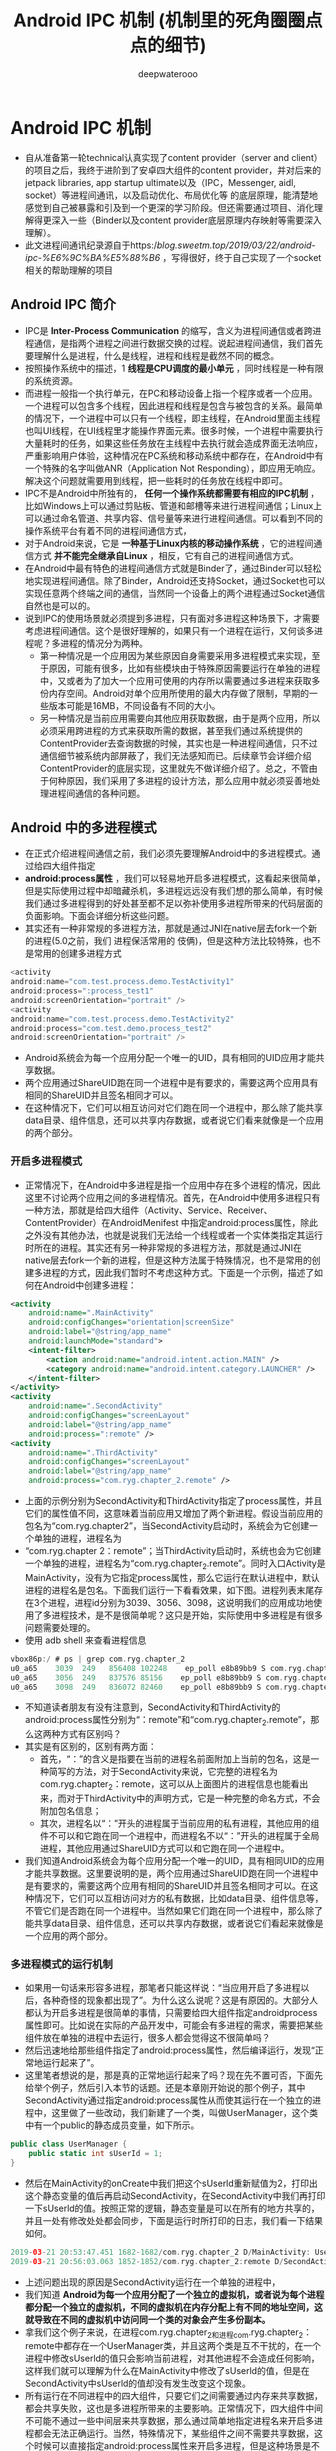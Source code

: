 #+latex_class: cn-article
#+title: Android IPC 机制 (机制里的死角圈圈点点的细节)
#+author: deepwaterooo

* Android IPC 机制
- 自从准备第一轮technical认真实现了content provider（server and client）的项目之后，我终于进阶到了安卓四大组件的content provider，并对后来的jetpack libraries, app startup ultimate以及（IPC，Messenger, aidl, socket）等进程间通讯，以及启动优化、布局优化等 的底层原理，能清楚地感觉到自己被暴露和引及到一个更深的学习阶段。但还需要通过项目、消化理解得更深入一些（Binder以及content provider底层原理内存映射等需要深入理解）。 
- 此文进程间通讯纪录源自于https://blog.sweetm.top/2019/03/22/android-ipc-%E6%9C%BA%E5%88%B6/ ，写得很好，终于自己实现了一个socket相关的帮助理解的项目
** Android IPC 简介
- IPC是 *Inter-Process Communication* 的缩写，含义为进程间通信或者跨进程通信，是指两个进程之间进行数据交换的过程。说起进程间通信，我们首先要理解什么是进程，什么是线程，进程和线程是截然不同的概念。
- 按照操作系统中的描述，1 *线程是CPU调度的最小单元* ，同时线程是一种有限的系统资源。
- 而进程一般指一个执行单元，在PC和移动设备上指一个程序或者一个应用。一个进程可以包含多个线程，因此进程和线程是包含与被包含的关系。最简单的情况下，一个进程中可以只有一个线程，即主线程，在Android里面主线程也叫UI线程，在UI线程里才能操作界面元素。很多时候，一个进程中需要执行大量耗时的任务，如果这些任务放在主线程中去执行就会造成界面无法响应，严重影响用户体验，这种情况在PC系统和移动系统中都存在，在Android中有一个特殊的名字叫做ANR（Application Not Responding），即应用无响应。解决这个问题就需要用到线程，把一些耗时的任务放在线程中即可。
- IPC不是Android中所独有的， *任何一个操作系统都需要有相应的IPC机制* ，比如Windows上可以通过剪贴板、管道和邮槽等来进行进程间通信；Linux上可以通过命名管道、共享内容、信号量等来进行进程间通信。可以看到不同的操作系统平台有着不同的进程间通信方式，
- 对于Android来说，它是 *一种基于Linux内核的移动操作系统* ，它的进程间通信方式 *并不能完全继承自Linux* ，相反，它有自己的进程间通信方式。
- 在Android中最有特色的进程间通信方式就是Binder了，通过Binder可以轻松地实现进程间通信。除了Binder，Android还支持Socket，通过Socket也可以实现任意两个终端之间的通信，当然同一个设备上的两个进程通过Socket通信自然也是可以的。
- 说到IPC的使用场景就必须提到多进程，只有面对多进程这种场景下，才需要考虑进程间通信。这个是很好理解的，如果只有一个进程在运行，又何谈多进程呢？多进程的情况分为两种。
  - 第一种情况是一个应用因为某些原因自身需要采用多进程模式来实现，至于原因，可能有很多，比如有些模块由于特殊原因需要运行在单独的进程中，又或者为了加大一个应用可使用的内存所以需要通过多进程来获取多份内存空间。Android对单个应用所使用的最大内存做了限制，早期的一些版本可能是16MB，不同设备有不同的大小。
  - 另一种情况是当前应用需要向其他应用获取数据，由于是两个应用，所以必须采用跨进程的方式来获取所需的数据，甚至我们通过系统提供的ContentProvider去查询数据的时候，其实也是一种进程间通信，只不过通信细节被系统内部屏蔽了，我们无法感知而已。后续章节会详细介绍ContentProvider的底层实现，这里就先不做详细介绍了。总之，不管由于何种原因，我们采用了多进程的设计方法，那么应用中就必须妥善地处理进程间通信的各种问题。
** Android 中的多进程模式
- 在正式介绍进程间通信之前，我们必须先要理解Android中的多进程模式。通过给四大组件指定
- *android:process属性* ，我们可以轻易地开启多进程模式，这看起来很简单，但是实际使用过程中却暗藏杀机，多进程远远没有我们想的那么简单，有时候我们通过多进程得到的好处甚至都不足以弥补使用多进程所带来的代码层面的负面影响。下面会详细分析这些问题。
- 其实还有一种非常规的多进程方法，那就是通过JNI在native层去fork一个新的进程(5.0之前，我们 进程保活常用的 伎俩)，但是这种方法比较特殊，也不是常用的创建多进程方式
#+BEGIN_SRC csharp
<activity
android:name="com.test.process.demo.TestActivity1"
android:process=":process_test1"
android:screenOrientation="portrait" />
<activity
android:name="com.test.process.demo.TestActivity2"
android:process="com.test.demo.process_test2"
android:screenOrientation="portrait" />
#+END_SRC 
- Android系统会为每一个应用分配一个唯一的UID，具有相同的UID应用才能共享数据。
- 两个应用通过ShareUID跑在同一个进程中是有要求的，需要这两个应用具有相同的ShareUID并且签名相同才可以。
- 在这种情况下，它们可以相互访问对它们跑在同一个进程中，那么除了能共享data目录、组件信息，还可以共享内存数据，或者说它们看来就像是一个应用的两个部分。

*** 开启多进程模式
- 正常情况下，在Android中多进程是指一个应用中存在多个进程的情况，因此这里不讨论两个应用之间的多进程情况。首先，在Android中使用多进程只有一种方法，那就是给四大组件（Activity、Service、Receiver、ContentProvider）在AndroidMenifest 中指定android:process属性，除此之外没有其他办法，也就是说我们无法给一个线程或者一个实体类指定其运行时所在的进程。其实还有另一种非常规的多进程方法，那就是通过JNI在native层去fork一个新的进程，但是这种方法属于特殊情况，也不是常用的创建多进程的方式，因此我们暂时不考虑这种方式。下面是一个示例，描述了如何在Android中创建多进程：
#+BEGIN_SRC xml
<activity
    android:name=".MainActivity"
    android:configChanges="orientation|screenSize"
    android:label="@string/app_name"
    android:launchMode="standard">
    <intent-filter>
        <action android:name="android.intent.action.MAIN" />
        <category android:name="android.intent.category.LAUNCHER" />
    </intent-filter>
</activity>
<activity
    android:name=".SecondActivity"
    android:configChanges="screenLayout"
    android:label="@string/app_name"
    android:process=":remote" />
<activity
    android:name=".ThirdActivity"
    android:configChanges="screenLayout"
    android:label="@string/app_name"
    android:process="com.ryg.chapter_2.remote" />
#+END_SRC
- 上面的示例分别为SecondActivity和ThirdActivity指定了process属性，并且它们的属性值不同，这意味着当前应用又增加了两个新进程。假设当前应用的包名为“com.ryg.chapter2”，当SecondActivity启动时，系统会为它创建一个单独的进程，进程名为
- “com.ryg.chapter 2：remote”；当ThirdActivity启动时，系统也会为它创建一个单独的进程，进程名为“com.ryg.chapter_2.remote”。同时入口Activity是MainActivity，没有为它指定process属性，那么它运行在默认进程中，默认进程的进程名是包名。下面我们运行一下看看效果，如下图。进程列表末尾存在3个进程，进程id分别为3039、3056、3098，这说明我们的应用成功地使用了多进程技术，是不是很简单呢？这只是开始，实际使用中多进程是有很多问题需要处理的。
- 使用 adb shell 来查看进程信息
#+BEGIN_SRC kotlin
vbox86p:/ # ps | grep com.ryg.chapter_2
u0_a65    3039  249   856408 102248    ep_poll e8b89bb9 S com.ryg.chapter_2
u0_a65    3056  249   837576 85156    ep_poll e8b89bb9 S com.ryg.chapter_2:remote
u0_a65    3098  249   836072 82460    ep_poll e8b89bb9 S com.ryg.chapter_2.remote
#+END_SRC
- 不知道读者朋友有没有注意到，SecondActivity和ThirdActivity的android:process属性分别为“：remote”和“com.ryg.chapter_2.remote”，那么这两种方式有区别吗？
- 其实是有区别的，区别有两方面：
  - 首先，“：”的含义是指要在当前的进程名前面附加上当前的包名，这是一种简写的方法，对于SecondActivity来说，它完整的进程名为com.ryg.chapter_2：remote，这可以从上面图片的进程信息也能看出来，而对于ThirdActivity中的声明方式，它是一种完整的命名方式，不会附加包名信息；
  - 其次，进程名以“：”开头的进程属于当前应用的私有进程，其他应用的组件不可以和它跑在同一个进程中，而进程名不以“：”开头的进程属于全局进程，其他应用通过ShareUID方式可以和它跑在同一个进程中。
- 我们知道Android系统会为每个应用分配一个唯一的UID，具有相同UID的应用才能共享数据。这里要说明的是，两个应用通过ShareUID跑在同一个进程中是有要求的，需要这两个应用有相同的ShareUID并且签名相同才可以。在这种情况下，它们可以互相访问对方的私有数据，比如data目录、组件信息等，不管它们是否跑在同一个进程中。当然如果它们跑在同一个进程中，那么除了能共享data目录、组件信息，还可以共享内存数据，或者说它们看起来就像是一个应用的两个部分。
*** 多进程模式的运行机制
- 如果用一句话来形容多进程，那笔者只能这样说：“当应用开启了多进程以后，各种奇怪的现象都出现了”。为什么这么说呢？这是有原因的。大部分人都认为开启多进程是很简单的事情，只需要给四大组件指定androidprocess属性即可。比如说在实际的产品开发中，可能会有多进程的需求，需要把某些组件放在单独的进程中去运行，很多人都会觉得这不很简单吗？
- 然后迅速地给那些组件指定了android:process属性，然后编译运行，发现“正常地运行起来了”。
- 这里笔者想说的是，那是真的正常地运行起来了吗？现在先不置可否，下面先给举个例子，然后引入本节的话题。还是本章刚开始说的那个例子，其中SecondActivity通过指定android:process属性从而使其运行在一个独立的进程中，这里做了一些改动，我们新建了一个类，叫做UserManager，这个类中有一个public的静态成员变量，如下所示。
#+BEGIN_SRC csharp
public class UserManager {
    public static int sUserId = 1;
}
#+END_SRC 
- 然后在MainActivity的onCreate中我们把这个sUserld重新赋值为2，打印出这个静态变量的值后再启动SecondActivity，在SecondActivity中我们再打印一下sUserld的值。按照正常的逻辑，静态变量是可以在所有的地方共享的，并且一处有修改处处都会同步，下面是运行时所打印的日志，我们看一下结果如何。
#+BEGIN_SRC kotlin
2019-03-21 20:53:47.451 1682-1682/com.ryg.chapter_2 D/MainActivity: UserManage.sUserId=2
2019-03-21 20:56:03.063 1852-1852/com.ryg.chapter_2:remote D/SecondActivity: UserManage.sUserId=1
#+END_SRC
- 上述问题出现的原因是SecondActivity运行在一个单独的进程中，
- 我们知道 *Android为每一个应用分配了一个独立的虚拟机，或者说为每个进程都分配一个独立的虚拟机，不同的虚拟机在内存分配上有不同的地址空间，这就导致在不同的虚拟机中访问同一个类的对象会产生多份副本。* 
- 拿我们这个例子来说，在进程com.ryg.chapter_2和进程com.ryg.chapter_2：remote中都存在一个UserManager类，并且这两个类是互不干扰的，在一个进程中修改sUserld的值只会影响当前进程，对其他进程不会造成任何影响，这样我们就可以理解为什么在MainActivity中修改了sUserld的值，但是在SecondActivity中sUserld的值却没有发生改变这个现象。
- 所有运行在不同进程中的四大组件，只要它们之间需要通过内存来共享数据，都会共享失败，这也是多进程所带来的主要影响。正常情况下，四大组件中间不可能不通过一些中间层来共享数据，那么通过简单地指定进程名来开启多进程都会无法正确运行。当然，特殊情况下，某些组件之间不需要共享数据，这个时候可以直接指定android:process属性来开启多进程，但是这种场景是不常见的，几乎所有情况都需要共享数据。
*** 一般来说，使用多进程会造成如下几方面的问题：
  - （1）静态成员和单例模式完全失效。
  - （2）线程同步机制完全失效。
  - （3）SharedPreferences的可靠性下降。
  - （4）Application会多次创建。
- 第1个问题在上面已经进行了分析。
- 第2个问题本质上和第一个问题是类似的， *既然都不是一块内存了，那么不管是锁对象还是锁全局类都无法保证线程同步，因为不同进程锁的不是同一个对象。*
- 第3个问题是因为 *SharedPreferences不支持两个进程同时去执行写操作，否则会导致一定几率的数据丢失* ，这是因为SharedPreferences底层是通过读/写XML文件来实现的，并发写显然是可能出问题的，甚至并发读/写都有可能出问题。()
  - Android中的IPC方式之一是： *使用文件共享：这种方式简单，适合在对数据同步要求不高的进程之间进行通信，并且要妥善处理并发读写的问题。* SharedPreferences是一个特例，虽然它也是文件的一种，但是 *由于系统对它的读写有一定的缓存策略，即在内存中会有一份SharedPreferences文件的缓存，因此在多进程模式下，系统对它的读写就变得不可靠，当面对高并发读写访问的时候，有很大几率会丢失数据，因此，不建议在进程间通信中使用SharedPreferences* 。
- 第4个问题也是显而易见的， *当一个组件跑在一个新的进程中的时候，由于系统要在创建新的进程同时分配独立的虚拟机，所以这个过程其实就是启动一个应用的过程* 。因此，相当于 *系统又把这个应用重新启动了一遍* ，既然重新启动了，那么自然会创建新的Application。这个问题其实可以这么理解，运行在同一个进程中的组件是属于同一个虚拟机和同一个Application的，同理，运行在不同进程中的组件是属于两个不同的虚拟机和Application的。为了更加清晰地展示这一点，下面我们来做一个测试，首先在Application的onCreate方法中打印出当前进程的名字，然后连续启动三个同一个应用内但属于不同进程的Activity，按照期望，Application的onCreate应该执行三次并打印出三次进程名不同的log，代码如下所示。
#+BEGIN_SRC kotlin
2019-03-21 21:06:47.581 2024-2024/com.ryg.chapter_2 D/MyApplication: application start, process name:com.ryg.chapter_2
2019-03-21 21:06:47.702 2041-2041/com.ryg.chapter_2:remote D/MyApplication: application start, process name:com.ryg.chapter_2:remote
2019-03-21 21:07:01.798 2079-2079/? D/MyApplication: application start, process name:com.ryg.chapter_2.remote
#+END_SRC
** IPC基本概念介绍
- 主要介绍IPC中的一些基础概念，主要包含三方面内容：Serializable接口、Parcelable 接口以及Binder，只有熟悉这三方面的内容后，我们才能更好地理解跨进程通信的各种方式。Serializable和Parcelable接口可以完成对象的序列化过程，当我们需要通过Intent和Binder传输数据时就需要使用Parcelable 或者Serializable。还有的时候我们需要把对象持久化到存储设备上或者通过网络传输给其他客户端，这个时候也需要使用Serializable 来完成对象的持久化，下面先介绍如何使用Serializable来完成对象的序列化。
*** Serializable 接口
- Serializable是Java所提供的一个序列化接口，它是一个空接口，为对象提供标准的序列化和反序列化操作。使用Serializable来实现序列化相当简单，只需要在类的声明中指定一个类似下面的标识即可自动实现默认的序列化过程。
#+BEGIN_SRC csharp
private static final long serialVersionUID = 519067123721295773L;
#+END_SRC 
- 在Android中也提供了新的序列化方式，那就是Parcelable接口，使用Parcelable来实现对象的序列号，其过程要稍微复杂一些，本节先介绍Serializable接口。上面提到，想让一个对象实现序列化，只需要这个类实现Serializable接口并声明一个serialVersionUID即可，实际上，甚至这个serialVersionUID也不是必需的，我们不声明这个serialVersionUID同样也可以实现序列化，但是这将会对反序列化过程产生影响，具体什么影响后面再介绍。
- serialVersionUId是一串long型数字，主要是用来辅助序列化和反序列化的，原则上序列化后的数据中的serialVersionUId只有和当前类的serialVersionUId相同才能够正常地被反序列化。
- serialVersionUId的详细工作机制：序列化的时候系统会把当前类的serialVersionUId写入序列化的文件中，当反序列化的时候系统会去检测文件中的serialVersionUId，看它是否和当前类的serialVersionUId一致，如果一致就说明序列化的类的版本和当前类的版本是相同的，这个时候可以成功反序列化；否则说明版本不一致无法正常反序列化。一般来说，我们应该手动指定serialVersionUId的值。
  - 1.静态成员变量属于类不属于对象，所以不参与序列化过程；
  - 2.声明为transient的成员变量不参与序列化过程。
- User类就是一个实现了Serializable接口的类，它是可以被序列化和反序列化的，如下所示。
#+BEGIN_SRC csharp
public class User implements Serializable {
    private static final long serialVersionUID = 519067123721295773L;
    public int userId;
    public String userName;
    public boolean isMale;
    public Book book;
}
#+END_SRC 
- 通过Serializable方式来实现对象的序列化，实现起来非常简单，几乎所有工作都被系统自动完成了。如何进行对象的序列化和反序列化也非常简单，只需要采用ObjectOutputStream和ObjectinputStream即可轻松实现。下面举个简单的例子。
#+BEGIN_SRC csharp
//序列化
User user = new User(0, "jake", true);
ObjectOutputStream out = new ObjectOutputStream(new FileOutputStream("cache.txt"));
out.writeObject(user);
out.close();
//反序列化
ObjectInputStream in = new ObjectInputStream(new FileInputStream("cache.txt"));
User newUser = (User) in.readObject();
in.close();
#+END_SRC 
- 上述代码演示了采用Serializable方式序列化对象的典型过程，很简单，只需要把实现了Serializable接口的User对象写到文件中就可以快速恢复了，恢复后的对象newUser和user的内容完全一样，但是两者并不是同一个对象。
- 刚开始提到，即使不指定serialVersionUID也可以实现序列化，那到底要不要指定呢？如果指定的话，serialVersionUID后面那一长串数字又是什么含义呢？我们要明白，系统既然提供了这个serialVersionUID，那么它必须是有用的。这个serialVersionUID是用来辅助序列化和反序列化过程的，原则上序列化后的数据中的serialVersionUID只有和当前类的serialVersionUID相同才能够正常地被反序列化。。serialVersionUID的详细工作机制是这样的：序列化的时候系统会把当前类的serialVersionUID写入序列化的文件中（也可能是其他中介），当反序列化的时候系统会去检测文件中的serialVersionUID，看它是否和当前类的serialVersionUID一致，如果一致就说明序列化的类的版本和当前类的版本是相同的，这个时候可以成功反序列化；否则就说明当前类和序列化的类相比发生了某些变换，比如成员变量的数量、类型可能发生了改变，这个时候是无法正常反序列化的，因此会报如下错误：
#+BEGIN_SRC csharp
java.io.InvalidClassException: Main; local class incompatible: streamclassdesc serialVersionUID=8711368828010083044, local class serial-VersionUID=8711368828010083043.
#+END_SRC 
- 一般来说，我们应该手动指定serialVersionUID的值，比如1L，也可以让Eclipse根据当前类的结构自动去生成它的hash值，这样序列化和反序列化时两者的serialVersionUID是相同的，因此可以正常进行反序列化。如果不手动指定serialVersionUID的值，反序列化时当前类有所改变，比如增加或者删除了某些成员变量，那么系统就会重新计算当前类的hash 值并把它赋值给serialVersionUID，这个时候当前类的serialVersionUID就和序列化的数据中的serialVersionUID不一致，于是反序列化失败，程序就会出现crash。所以，我们可以明显感觉到serialVersionUID的作用，当我们手动指定了它以后，就可以在很大程度上避免反序列化过程的失败。比如当版本升级后，我们可能删除了某个成员变量也可能增加了一些新的成员变量，这个时候我们的反向序列化过程仍然能够成功，程序仍然能够最大限度地恢复数据，相反，如果不指定serialVersionUID的话，程序则会挂掉。当然我们还要考虑另外一种情况，如果类结构发生了非常规性改变，比如修改了类名，修改了成员变量的类型，这个时候尽管serialVersionUID验证通过了，但是反序列化过程还是会失败，因为类结构有了毁灭性的改变，根本无法从老版本的数据中还原出一个新的类结构的对象。
- 根据上面的分析，我们可以知道，给serialVersionUID指定为1L或者采用Eclipse根据当前类结构去生成的hash值，这两者并没有本质区别，效果完全一样。以下两点需要特别提一下，首先静态成员变量属于类不属于对象，所以不会参与序列化过程；其次用transient关键字标记的成员变量不参与序列化过程。
*** Parcelable接口
- 通过Serializable方式来实现序列化的方法，本节接着介绍另一种序列化方式：Parcelable。Parcelable也是一个接口，只要实现这个接口，一个类的对象就可以实现序列化并可以通过Intent和Binder传递。下面的示例是一个典型的用法。
#+BEGIN_SRC csharp
package com.ryg.chapter_2.model;
import csharp.io.Serializable;
import com.ryg.chapter_2.aidl.Book;
import android.os.Parcel;
import android.os.Parcelable;
public class User implements Parcelable, Serializable {
    private static final long serialVersionUID = 519067123721295773L;
    public int userId;
    public String userName;
    public boolean isMale;
    public Book book;
    public User() { }
    public User(int userId, String userName, boolean isMale) {
        this.userId = userId;
        this.userName = userName;
        this.isMale = isMale;
    }
    @Override
    public int describeContents() {
        return 0;
    }
    @Override
    public void writeToParcel(Parcel out, int flags) {
        out.writeInt(userId);
        out.writeString(userName);
        out.writeInt(isMale ? 1 : 0);
        out.writeParcelable(book, 0);
    }
    public static final Parcelable.Creator<User> CREATOR = new Parcelable.Creator<User>() {
        @Override
        public User createFromParcel(Parcel in) {
            return new User(in);
        }
        @Override
        public User[] newArray(int size) {
            return new User[size];
        }
    };
    private User(Parcel in) {
        userId = in.readInt();
        userName = in.readString();
        isMale = in.readInt() == 1;
        book = in.readParcelable(Thread.currentThread().getContextClassLoader());
    }
    @Override
    public String toString() {
        return String.format(
                "User:{userId:%s, userName:%s, isMale:%s}, with child:{%s}",
                userId, userName, isMale, book);
    }
}
#+END_SRC 
- 这里先说一下Parcel，Parcel内部包装了可序列化的数据，可以在Binder中自由传输。从上述代码中可以看出，在序列化过程中需要实现的功能有序列化、反序列化和内容描述。序列化功能由writeToParcel方法来完成，最终是通过Parcel中的一系列write方法来完成的；反序列化功能由CREATOR来完成，其内部标明了如何创建序列化对象和数组，并通过Parcel的一系列read方法来完成反序列化过程；内容描述功能由describeContents方法来完成，几乎在所有情况下这个方法都应该返回0，仅当当前对象中存在文件描述符时，此方法返回1。需要注意的是，在User（Parcelin）方法中，由于book是另一个可序列化对象，所以它的反序列化过程需要传递当前线程的上下文类加载器，否则会报无法找到类的错误。
- 详细的方法说明请参看表2-1。
|-------------------------------------+-------------------------------------------------------------------------------+-------------------------------|
| 方法                                | 功能                                                                          | 标记位                        |
|-------------------------------------+-------------------------------------------------------------------------------+-------------------------------|
| createFromParcel(Parcel in)         | 从序列化后的对象中创建原始对象                                                |                               |
| newArray(int size)                  | 创建指定长度的原始对象数组                                                    |                               |
| User(Parcel in)                     | 从序列化后的对象中创建原始对象                                                |                               |
|-------------------------------------+-------------------------------------------------------------------------------+-------------------------------|
| writeToParcel(Parcel out,int flags) | 将当前对象写入序列化结构中，其中flags标识有两种值：0或者1（参见右侧标记位）。 | PARCELABLE_WRITE_RETURN_VALUE |
|                                     | 为l时标识当前对象需要作为返回值返回，不能立即释放资源，几乎所有情况都为0      |                               |
|-------------------------------------+-------------------------------------------------------------------------------+-------------------------------|
| describeContents                    | 返回当前对象的内容描述。如果含有文件描述符，                                  | CONTENTS _FILE _DESCRIPTOR    |
|                                     | 返回 1 （参见右侧标记位），否则返回0，几乎所有情况都返回0                     |                               |
|-------------------------------------+-------------------------------------------------------------------------------+-------------------------------|
- 系统已经为我们提供了许多实现了Parcelable接口的类，它们都是可以直接序列化的，比如Intent、Bundle、Bitmap等，同时List和Map也可以序列化，前提是它们里面的每个元素都是可序列化的。
- 既然Parcelable和Serializable都能实现序列化并且都可用于Intent间的数据传递，那么二者该如何选取呢？Serializable是Java中的序列化接口，其使用起来简单但是开销很大，序列化和反序列化过程需要大量I/O操作。而Parcelable是Android中的序列化方式，因此更适合用在Android平台上，它的缺点就是使用起来稍微麻烦点，但是它的效率很高，这是Android推荐的序列化方式，因此我们要首选Parcelable。Parcelable主要用在内存序列化上，通过Parcelable将对象序列化到存储设备中或者将对象序列化后通过网络传输也都是可以的，但是这个过程会稍显复杂，因此在这两种情况下建议大家使用Serializable。以上就是Parcelable和Serializable的区别。
- https://blog.csdn.net/javazejian/article/details/52665164
*** Binder
- Binder是一个很深入的话题，笔者也看过一些别人写的Binder相关的文章，发现很少有人能把它介绍清楚，不是深入代码细节不能自拔，就是长篇大论不知所云，看完后都是晕晕的感觉。所以，本节笔者不打算深入探讨Binder的底层细节，因为Binder太复杂了。
- 直观来说，Binder是Android中的一个类，它实现了IBinder接口。从IPC角度来说，Binder是Android中的一种跨进程通信方式，Binder还可以理解为一种虚拟的物理设备，它的设备驱动是/dev/binder，该通信方式在Linux中没有；从Android Framework角度来说，Binder 是ServiceManager连接各种Manager（ActivityManager、WindowManager，等等）和相应ManagerService的桥梁；从Android应用层来说，Binder是客户端和服务端进行通信的媒介，当bindService的时候，服务端会返回一个包含了服务端业务调用的Binder对象，通过这个Binder对象，客户端就可以获取服务端提供的服务或者数据，这里的服务包括普通服务和基于AIDL的服务。
- Android 开发中，Binder主要用在Service中，包括AIDL和Messenger，其中普通 Service中的Binder不涉及进程间通信，所以较为简单，无法触及Binder的核心，而Messenger的底层其实是AIDL，所以这里选择用AIDL来分析Binder的工作机制。为了分析Binder的工作机制，我们需要新建一个AIDL示例，SDK会自动为我们生产AIDL所对应的Binder类，然后我们就可以分析Binder的工作过程。还是采用本章开始时用的例子，新建Java包com.ryg.chapter_2.aidl，然后新建三个文件Book.java、Book.aidl和IBookManager.aidl，代码如下所示。
#+BEGIN_SRC csharp
public class Book implements Parcelable {
    public int bookId;
    public String bookName;
    public Book() {}
    public Book(int bookId, String bookName) {
        this.bookId = bookId;
        this.bookName = bookName;
    }
    public int describeContents() {
        return 0;
    }
    public void writeToParcel(Parcel out, int flags) {
        out.writeInt(bookId);
        out.writeString(bookName);
    }
    public static final Parcelable.Creator<Book> CREATOR = new Parcelable.Creator<Book>() {
        public Book createFromParcel(Parcel in) {
            return new Book(in);
        }
        public Book[] newArray(int size) {
            return new Book[size];
        }
    };
    private Book(Parcel in) {
        bookId = in.readInt();
        bookName = in.readString();
    }
    @Override
    public String toString() {
        return String.format("[bookId:%s, bookName:%s]", bookId, bookName);
    }
}
#+END_SRC 
**** AIDL 文件
#+BEGIN_SRC csharp
//Book.aidl
package com.ryg.chapter_2.aidl;
parcelable Book;

//IBookManager.aidl
package com.ryg.chapter_2.aidl;
import com.ryg.chapter_2.aidl.Book;
interface IBookManager {
     List<Book> getBookList();
     void addBook(in Book book);
}
#+END_SRC 
- 上面三个文件中，Book.java是一个表示图书信息的类，它实现了Parcelable接口。Book.aidl 是Book类在AIDL中的声明。IBookManageraidl是我们定义的一个接口，里面有两个方法：getBookList和addBook，其getBookList用于从远程服务端获取图书列表，而addBook用于往图书列表中添加一本书，当然这两个方法主要是示例用，不一定要有实际意义。我们可以看到，尽管Book类已经和IBookManager位于相同的包中，但是在IBookManager 中仍然要导入Book类，这就是AIDL的特殊之处。下面我们先看一下系统为IBookManageraidl生产的Binder类，在gen目录下的com.ryg.chapter_2.aidl包中有一个IBookManager.java的类，这就是我们要找的类。接下来我们需要根据这个系统生成的Binder类来分析Binder的工作原理，代码如下：
- aidl 编译生成的代码：
#+BEGIN_SRC csharp
package com.me.ipc;
// Declare any non-default types here with import statements
public interface IGameManager extends android.os.IInterface {
    
    /** Default implementation for IGameManager. */
    public static class Default implements com.me.ipc.IGameManager {
        // 首先，它声明了两个方法getBookList和addBook，显然这就是我们在IBookManageraidl中所声明的方法
        @Override public csharp.util.List<com.me.ipc.Game> getGameList() throws android.os.RemoteException {
            return null;
        }
        @Override public void addGame(com.me.ipc.Game game) throws android.os.RemoteException {}
        @Override public android.os.IBinder asBinder() {
            return null;
        }
    }
    
    /** Local-side IPC implementation stub class. */
    // 声明了一个内部类Stub，这个Stub就是一个Binder类
    // 当客户端和服务端都位于同一个进程时，方法调用不会走跨进程的transact过程
    public static abstract class Stub extends android.os.Binder implements com.me.ipc.IGameManager {

        private static final csharp.lang.String DESCRIPTOR = "com.me.ipc.IGameManager"; // Binder的唯一标识，一般用当前Binder的类名表示

        /** Construct the stub at attach it to the interface. */
        public Stub() {
            this.attachInterface(this, DESCRIPTOR);
        }
        /**
         * Cast an IBinder object into an com.me.ipc.IGameManager interface,
         * generating a proxy if needed.
         */
        // 用于将服务端的Binder对象转换成客户端所需的AIDL接口类型的对象，这种转换过程是区分进程的:
        // 如果客户端和服务端位于同一进程，那么此方法返回的就是服务端的Stub对象本身，否则返回的是系统封装后的Stub.proxy对象
        public static com.me.ipc.IGameManager asInterface(android.os.IBinder obj) {
            if ((obj==null)) return null;
            android.os.IInterface iin = obj.queryLocalInterface(DESCRIPTOR);
            if (((iin!=null)&&(iin instanceof com.me.ipc.IGameManager))) 
                return ((com.me.ipc.IGameManager)iin);
            return new com.me.ipc.IGameManager.Stub.Proxy(obj);
        }
        
        @Override public android.os.IBinder asBinder() { // 返回当前Binder对象
            return this;
        }
        // 而当两者位于不同进程时，方法调用需要走transact过程，这个逻辑由Stub的内部代理类Proxy来完成
        @Override public boolean onTransact(int code, android.os.Parcel data, android.os.Parcel reply, int flags) throws android.os.RemoteException {
            csharp.lang.String descriptor = DESCRIPTOR;
            switch (code) {
                case INTERFACE_TRANSACTION: {
                    reply.writeString(descriptor);
                    return true;
                }
                case TRANSACTION_getGameList: {
                    data.enforceInterface(descriptor);
                    csharp.util.List<com.me.ipc.Game> _result = this.getGameList();
                    reply.writeNoException();
                    reply.writeTypedList(_result);
                    return true;
                }
                case TRANSACTION_addGame: {
                    data.enforceInterface(descriptor);
                    com.me.ipc.Game _arg0;
                    if ((0!=data.readInt())) {
                        _arg0 = com.me.ipc.Game.CREATOR.createFromParcel(data);
                    } else {
                        _arg0 = null;
                    }
                    this.addGame(_arg0);
                    reply.writeNoException();
                    return true;
                }
                default: {
                    return super.onTransact(code, data, reply, flags);
                }
            }
        }
        private static class Proxy implements com.me.ipc.IGameManager {
            private android.os.IBinder mRemote;
            Proxy(android.os.IBinder remote) {
                mRemote = remote;
            }
            @Override public android.os.IBinder asBinder() {
                return mRemote;
            }
            public csharp.lang.String getInterfaceDescriptor() {
                return DESCRIPTOR;
            }

            @Override public csharp.util.List<com.me.ipc.Game> getGameList() throws android.os.RemoteException { // 这个方法运行在客户端
                // 首先创建该方法所需要的输入型Parcel对象_data、输出型Parcel对象_reply和返回值对象List
                android.os.Parcel _data = android.os.Parcel.obtain();
                android.os.Parcel _reply = android.os.Parcel.obtain();
                csharp.util.List<com.me.ipc.Game> _result;
                try {
                    _data.writeInterfaceToken(DESCRIPTOR); // 把该方法的参数信息写入_data中（如果有参数的话）
                    // 接着调用transact方法来发起RPC（远程过程调用）请求，同时当前线程挂起
                    boolean _status = mRemote.transact(Stub.TRANSACTION_getGameList, _data, _reply, 0);
                    // 然后服务端的onTransact方法会被调用，直到RPC过程返回后，当前线程继续执行，并从reply中取出RPC过程的返回结果；
                    if (!_status && getDefaultImpl() != null) {
                        return getDefaultImpl().getGameList();
                    }
                    _reply.readException();
                    _result = _reply.createTypedArrayList(com.me.ipc.Game.CREATOR); // 最后返回_reply中的数据
                }
                finally {
                    _reply.recycle();
                    _data.recycle();
                }
                return _result; // 最后返回_reply中的数据
            }
            @Override public void addGame(com.me.ipc.Game game) throws android.os.RemoteException { // 这个方法运行在客户端
                android.os.Parcel _data = android.os.Parcel.obtain();
                android.os.Parcel _reply = android.os.Parcel.obtain();
                try {
                    _data.writeInterfaceToken(DESCRIPTOR);
                    if ((game!=null)) {
                        _data.writeInt(1);
                        game.writeToParcel(_data, 0);
                    } else {
                        _data.writeInt(0);
                    }
                    boolean _status = mRemote.transact(Stub.TRANSACTION_addGame, _data, _reply, 0);
                    if (!_status && getDefaultImpl() != null) {
                        getDefaultImpl().addGame(game);
                        return;
                    }
                    _reply.readException();
                }
                finally {
                    _reply.recycle();
                    _data.recycle();
                }
            }
            public static com.me.ipc.IGameManager sDefaultImpl;
        }
        // 标识方法的 整型变量
        // 声明了两个整型的id分别用于标识这两个方法，这两个id用于标识在transact过程中客户端所请求的到底是哪个方法
        static final int TRANSACTION_getGameList = (android.os.IBinder.FIRST_CALL_TRANSACTION + 0);
        static final int TRANSACTION_addGame = (android.os.IBinder.FIRST_CALL_TRANSACTION + 1);
        
        public static boolean setDefaultImpl(com.me.ipc.IGameManager impl) {
            // Only one user of this interface can use this function
            // at a time. This is a heuristic to detect if two different
            // users in the same process use this function.
            if (Stub.Proxy.sDefaultImpl != null) {
                throw new IllegalStateException("setDefaultImpl() called twice");
            }
            if (impl != null) {
                Stub.Proxy.sDefaultImpl = impl;
                return true;
            }
            return false;
        }
        public static com.me.ipc.IGameManager getDefaultImpl() {
            return Stub.Proxy.sDefaultImpl;
        }
    }
    
    public csharp.util.List<com.me.ipc.Game> getGameList() throws android.os.RemoteException;
    public void addGame(com.me.ipc.Game game) throws android.os.RemoteException;
}
#+END_SRC 
- 上述代码是系统生成的，为了方便查看笔者稍微做了一下格式上的调整。在gen目录下，可以看到根据IBookManager.aidl系统为我们生成了IBookManager.java这个类，它继承了IInterface这个接口，同时它自己也还是个接口，所有可以在Binder中传输的接口都需要继承Interface接口。
- 这个类刚开始看起来逻辑混乱，但是实际上还是很清晰的，通过它我们可以清楚地了解到Binder的工作机制。这个类的结构其实很简单:
  - 首先，它声明了两个方法getBookList和addBook，显然这就是我们在IBookManageraidl中所声明的方法，
  - 同时它还声明了两个整型的id分别用于标识这两个方法，这两个id用于标识在transact过程中客户端所请求的到底是哪个方法。
  - 接着，它声明了一个内部类Stub，这个Stub就是一个Binder类，当客户端和服务端都位于同一个进程时，方法调用不会走跨进程的transact过程，而当两者位于不同进程时，方法调用需要走transact过程，这个逻辑由Stub的内部代理类Proxy来完成。
- 这么来看，IBookManager这个接口的确很简单，但是我们也应该认识到，这个接口的核心实现就是它的内部类Stub和Stub的内部代理类Proxy，下面详细介绍针对这两个类的每个方法的含义。
- DESCRIPTOR
  - Binder的唯一标识，一般用当前Binder的类名表示，比如本例中的 “com.ryg.chapter_2.aidl.IBookManager”。
- asInterface(android.os.IBinder obj)
  - 用于将服务端的Binder对象转换成客户端所需的AIDL接口类型的对象，这种转换过程是区分进程的，如果客户端和服务端位于同一进程，那么此方法返回的就是服务端的Stub对象本身，否则返回的是系统封装后的Stub.proxy对象。
- asBinder
  - 此方法用于返回当前Binder对象。
- onTransact
  - 这个方法运行在服务端中的Binder线程池中，当客户端发起跨进程请求时，远程请求会通过系统底层封装后交由此方法来处理。该方法的原型为
#+BEGIN_SRC csharp
public Boolean onTransact(int code，android.os.Parcel data，android.os.Parcel reply，int flags)
#+END_SRC 
  - 服务端通过code可以确定客户端所请求的目标方法是什么，接着从data中取出目标方法所需的参数（如果目标方法有参数的话），然后执行目标方法。当目标方法执行完毕后，就向reply中写入返回值（如果目标方法有返回值的话），onTransact方法的执行过程就是这样的。需要注意的是，如果此方法返回false，那么客户端的请求会失败，因此我们可以利用这个特性来做权限验证，毕竟我们也不希望随便一个进程都能远程调用我们的服务。
- Proxy#getBookList
  - 这个方法运行在客户端，当客户端远程调用此方法时，它的内部实现是这样的：首先创建该方法所需要的输入型Parcel对象_data、输出型Parcel对象_reply和返回值对象List；然后把该方法的参数信息写入_data中（如果有参数的话）；接着调用transact方法来发起RPC（远程过程调用）请求，同时当前线程挂起；然后服务端的onTransact方法会被调用，直到RPC过程返回后，当前线程继续执行，并从reply中取出RPC过程的返回结果；最后返回_reply中的数据。
- Proxy#addBook
  - 这个方法运行在客户端，它的执行过程和getBookList是一样的，addBook没有返回值，所以它不需要从_reply中取出返回值。
- 通过上面的分析，读者应该已经了解了Binder的工作机制，但是有两点还是需要额外说明一下：
  - 首先，当客户端发起远程请求时，由于当前线程会被挂起直至服务端进程返回数据，所以如果一个远程方法是很耗时的，那么不能在UI线程中发起此远程请求；
  - 其次，由于服务端的Binder方法运行在Binder的线程池中，所以Binder方法不管是否耗时都应该采用同步的方式去实现，因为它已经运行在一个线程中了。为了更好地说明Binder，下面给出一个Binder的工作机制。

**** 手写Binder
- 从上述分析过程来看，我们完全可以不提供AIDL文件即可实现Binder，之所以提供AIDL文件，是为了方便系统为我们生成代码。系统根据AIDL文件生成Java文件的格式是固定的，我们可以抛开AIDL文件直接写一个Binder出来，接下来我们就介绍如何手动写一个Binder。还是上面的例子，但是这次我们不提供AIDL文件。参考上面系统自动生成的IBookManager.java这个类的代码，可以发现这个类是相当有规律的，根据它的特点，我们完全可以自己写一个和它一模一样的类出来，然后这个不借助AIDL文件的Binder就完成了。但是我们发现系统生成的类看起来结构不清晰，我们想试着对它进行结构上的调整，可以发现这个类主要由两部分组成，首先它本身是一个Binder的接口（继承了IInterface），其次它的内部由个Stub类，这个类就是个Binder。还记得我们怎么写一个Binder的服务端吗？代码如下所示。
#+BEGIN_SRC csharp
private Binder mBinder = new IBookManager.Stub() {
    @Override
    public List<Book> getBookList() throws RemoteException {
        return mBookList;
    }
    @Override
    public void addBook(Book book) throws RemoteException {
        mBookList.add(book);
    }
};
#+END_SRC 
- 首先我们会实现一个创建了一个Stub对象并在内部实现IBookManager的接口方法，然后在Service的onBind中返回这个Stub对象。因此，从这一点来看，我们完全可以把Stub类提取出来直接作为一个独立的Binder类来实现，这样IBookManager中就只剩接口本身了，通过这种分离的方式可以让它的结构变得清晰点。
- 根据上面的思想，手动实现一个Binder可以通过如下步骤来完成：
- （1）声明一个AIDL性质的接口，只需要继承IInterface 接口即可，IInterface接口中只有一个asBinder方法。这个接口的实现如下：
#+BEGIN_SRC csharp
public interface IBookManager extends IInterface {
    static final String DESCRIPTOR = "com.ryg.chapter_2.manualbinder.IBookManager";
    static final int TRANSACTION_getBookList = (IBinder.FIRST_CALL_TRANSACTION + 0);
    static final int TRANSACTION_addBook = (IBinder.FIRST_CALL_TRANSACTION + 1);
    public List<Book> getBookList() throws RemoteException;
    public void addBook(Book book) throws RemoteException;
}
#+END_SRC 
- 可以看到，在接口中声明了一个Binder描述符和另外两个id，这两个id分别表示的是getBookList和addBook方法，这段代码原本也是系统生成的，我们仿照系统生成的规则去手动书写这部分代码。如果我们有三个方法，应该怎么做呢？很显然，我们要再声明一个id，然后按照固定模式声明这个新方法即可，这个比较好理解，不再多说。
- （2）实现Stub类和Stub类中的Proxy代理类，这段代码我们可以自己写，但是写出来后会发现和系统自动生成的代码是一样的，因此这个Stub类我们只需要参考系统生成的代码即可，只是结构上需要做一下调整，调整后的代码如下所示。
#+BEGIN_SRC csharp
public class BookManagerImpl extends Binder implements IBookManager {
    /** Construct the stub at attach it to the interface. */
    public BookManagerImpl() {
        this.attachInterface(this, DESCRIPTOR);
    }
    /**
     * Cast an IBinder object into an IBookManager interface, generating a proxy
     * if needed.
     */
    public static IBookManager asInterface(IBinder obj) {
        if ((obj == null)) {
            return null;
        }
        android.os.IInterface iin = obj.queryLocalInterface(DESCRIPTOR);
        if (((iin != null) && (iin instanceof IBookManager))) {
            return ((IBookManager) iin);
        }
        return new BookManagerImpl.Proxy(obj);
    }
    @Override
    public IBinder asBinder() {
        return this;
    }
    @Override
    public boolean onTransact(int code, Parcel data, Parcel reply, int flags)
            throws RemoteException {
        switch (code) {
        case INTERFACE_TRANSACTION: {
            reply.writeString(DESCRIPTOR);
            return true;
        }
        case TRANSACTION_getBookList: {
            data.enforceInterface(DESCRIPTOR);
            List<Book> result = this.getBookList();
            reply.writeNoException();
            reply.writeTypedList(result);
            return true;
        }
        case TRANSACTION_addBook: {
            data.enforceInterface(DESCRIPTOR);
            Book arg0;
            if ((0 != data.readInt())) {
                arg0 = Book.CREATOR.createFromParcel(data);
            } else {
                arg0 = null;
            }
            this.addBook(arg0);
            reply.writeNoException();
            return true;
        }
        }
        return super.onTransact(code, data, reply, flags);
    }
    @Override
    public List<Book> getBookList() throws RemoteException {
        // TODO 待实现
        return null;
    }
    @Override
    public void addBook(Book book) throws RemoteException {
        // TODO 待实现
    }
    private static class Proxy implements IBookManager {
        private IBinder mRemote;
        Proxy(IBinder remote) {
            mRemote = remote;
        }
        @Override
        public IBinder asBinder() {
            return mRemote;
        }
        public csharp.lang.String getInterfaceDescriptor() {
            return DESCRIPTOR;
        }
        @Override
        public List<Book> getBookList() throws RemoteException {
            Parcel data = Parcel.obtain();
            Parcel reply = Parcel.obtain();
            List<Book> result;
            try {
                data.writeInterfaceToken(DESCRIPTOR);
                mRemote.transact(TRANSACTION_getBookList, data, reply, 0);
                reply.readException();
                result = reply.createTypedArrayList(Book.CREATOR);
            } finally {
                reply.recycle();
                data.recycle();
            }
            return result;
        }
        @Override
        public void addBook(Book book) throws RemoteException {
            Parcel data = Parcel.obtain();
            Parcel reply = Parcel.obtain();
            try {
                data.writeInterfaceToken(DESCRIPTOR);
                if ((book != null)) {
                    data.writeInt(1);
                    book.writeToParcel(data, 0);
                } else {
                    data.writeInt(0);
                }
                mRemote.transact(TRANSACTION_addBook, data, reply, 0);
                reply.readException();
            } finally {
                reply.recycle();
                data.recycle();
            }
        }
    }
}
#+END_SRC 
- 通过将上述代码和系统生成的代码对比，可以发现简直是一模一样的。也许有人会问：既然和系统生成的一模一样，那我们为什么要手动去写呢？我们在实际开发中完全可以通过AIDL文件让系统去自动生成，手动去写的意义在于可以让我们更加理解Binder的工作原理，同时也提供了一种不通过AIDL文件来实现Binder的新方式。也就是说，AIDL文件并不是实现Binder的必需品。如果是我们手写的Binder，那么在服务端只需要创建一个BookManagerlmpl的对象并在Service的onBind方法中返回即可。最后，是否手动实现Binder没有本质区别，二者的工作原理完全一样，AIDL文件的本质是系统为我们提供了一种快速实现Binder的工具，仅此而已。
**** 设置死亡代理
- 接下来，我们介绍Binder的两个很重要的方法linkToDeath和unlinkToDeath。我们知道，Binder运行在服务端进程，如果服务端进程由于某种原因异常终止，这个时候我们到服务端的Binder连接断裂（称之为Binder死亡），会导致我们的远程调用失败。更为关键的是，如果我们不知道Binder连接已经断裂，那么客户端的功能就会受到影响。为了解决这个问题，Binder中提供了两个配对的方法linkToDeath和unlinkToDeath，通过linkToDeath我们可以给Binder设置一个死亡代理，当Binder死亡时，我们就会收到通知，这个时候我们就可以重新发起连接请求从而恢复连接。那么到底如何给Binder设置死亡代理呢？也很简单。
- 首先，声明一个DeathRecipient对象。DeathRecipient是一个接口，其内部只有一个方法binderDied，我们需要实现这个方法，当Binder死亡的时候，系统就会回调binderDied方法，然后我们就可以移出之前绑定的binder代理并重新绑定远程服务：
#+BEGIN_SRC csharp
private IBinder.DeathRecipient mDeathRecipient = new IBinder.DeathRecipient() {
    @Override
    public void binderDied() {
        if (mBookManager == null)
            return;
        mBookManager.asBinder().unlinkToDeath(mDeathRecipient, 0);
        mBookManager = null;
        // TODO:这里重新绑定远程Service
    }
};
#+END_SRC 
- 其次，在客户端绑定远程服务成功后，给binder设置死亡代理：
#+BEGIN_SRC csharp
   IBookManager bookManager = IBookManager.Stub.asInterface(service);
//绑定链接断开的对象
   bookManager.asBinder().linkToDeath(mDeathRecipient, 0);
#+END_SRC 
- 其中linkToDeath的第二个参数是个标记位，我们直接设为0即可。经过上面两个步骤，就给我们的Binder设置了死亡代理，当Binder死亡的时候我们就可以收到通知了。另外，通过Binder的方法isBinderAlive也可以判断Binder是否死亡。
- 到这里，IPC的基础知识就介绍完毕了，下面开始进入正题，直面形形色色的进程间通信方式。
*** 上面的例子改天再看，先把概念再理一遍
- Binder是Android中的一个类，它实现了IBinder接口。从IPC角度看，Binder是Android中一种跨进程通信的方式；Binder还可以理解为虚拟的物理设备，它的设备驱动是/dev/binder；从Framework层角度看，Binder是ServiceManager连接各种Manager和相应的ManagerService的桥梁；从Android应用层来说，Binder是客户端和服务端进行通信的媒介，当bindService的时候，服务端会返回一个包含了服务端业务调用的Binder对象，通过这个Binder对象，客户端就可以获取服务端提供的服务或者数据，这里的服务包括普通服务和基于AIDL的服务。
- 在Android开发中，Binder主要用在Service中，包括AIDL和Messenger，其中普通Service中的Binder不涉及进程间通信，较为简单；而Messenger的底层其实是AIDL，正是Binder的核心工作机制。
- (5)aidl工具根据aidl文件自动生成的java接口的解析：首先，它声明了几个接口方法，同时还声明了几个整型的id用于标识这些方法，id用于标识在transact过程中客户端所请求的到底是哪个方法；接着，它声明了一个内部类Stub，这个Stub就是一个Binder类，当客户端和服务端都位于同一个进程时，方法调用不会走跨进程的transact过程，而当两者位于不同进程时，方法调用需要走transact过程，这个逻辑由Stub内部的代理类Proxy来完成。
- 所以，这个接口的核心就是它的内部类Stub和Stub内部的代理类Proxy。 下面分析其中的方法：
  - 1. *asInterface(android.os.IBinder obj)* ：用于将服务端的Binder对象转换成客户端所需的AIDL接口类型的对象，这种转换过程是区分进程的，如果客户端和服务端是在同一个进程中，那么这个方法返回的是服务端的Stub对象本身，否则返回的是系统封装的Stub.Proxy对象。
  - 2. *asBinder()* ：返回当前Binder对象。
  - 3. *onTransact()* ：这个方法运行在服务端中的Binder线程池中，当客户端发起跨进程请求时，远程请求会通过系统底层封装后交由此方法来处理。
    - 这个方法的原型是public Boolean onTransact(int code, Parcelable data, Parcelable reply, int flags)
    - 服务端通过code可以知道客户端请求的目标方法，接着从data中取出所需的参数，然后执行目标方法，执行完毕之后，将结果写入到reply中。如果此方法返回false，说明客户端的请求失败，利用这个特性可以做权限验证(即验证是否有权限调用该服务)。
  - 4. *Proxy#[Method]* ：代理类中的接口方法，这些方法运行在客户端，当客户端远程调用此方法时，它的内部实现是：首先创建该方法所需要的参数，然后把方法的参数信息写入到_data中，接着调用transact方法来发起RPC请求，同时当前线程挂起；然后服务端的onTransact方法会被调用，直到RPC过程返回后，当前线程继续执行，并从_reply中取出RPC过程的返回结果，最后返回_reply中的数据。

如果搞清楚了自动生成的接口文件的结构和作用之后，其实是可以不用通过AIDL而直接实现Binder的，主席写的示例代码

(6)Binder的两个重要方法 *linkToDeath和unlinkToDeath*
Binder运行在服务端，如果由于某种原因服务端异常终止了的话会导致客户端的远程调用失败，所以Binder提供了两个配对的方法linkToDeath和unlinkToDeath，通过linkToDeath方法可以给Binder设置一个死亡代理，当Binder死亡的时候客户端就会收到通知，然后就可以重新发起连接请求从而恢复连接了。
如何给Binder设置死亡代理呢？
1.声明一个DeathRecipient对象，DeathRecipient是一个接口，其内部只有一个方法bindeDied，实现这个方法就可以在Binder死亡的时候收到通知了。
#+BEGIN_SRC csharp
private IBinder.DeathRecipient mDeathRecipient = new IBinder.DeathRecipient() {
    @Override
    public void binderDied() {
        if (mRemoteBookManager == null) return;
        mRemoteBookManager.asBinder().unlinkToDeath(mDeathRecipient, 0);
        mRemoteBookManager = null;
        // TODO:这里重新绑定远程Service
    }
};
#+END_SRC 
2.在客户端绑定远程服务成功之后，给binder设置死亡代理
#+BEGIN_SRC csharp
mRemoteBookManager.asBinder().linkToDeath(mDeathRecipient, 0);
#+END_SRC 
** Android中的IPC方式
*** 使用Bundle
- 我们知道，四大组件中的三大组件（Activity、Service、Receiver）都是支持在Intent中传递Bundle数据的，由于Bundle实现了Parcelable接口，所以它可以方便地在不同的进程间传输。基于这一点，当我们在一个进程中启动了另一个进程的Activity、Service和Receiver，我们就可以在Bundle中附加我们需要传输给远程进程的信息并通过Intent发送出去。当然，我们传输的数据必须能够被序列化，比如基本类型、实现了Parcellable接口的对象、实现了Serializable接口的对象以及一些Android支持的特殊对象，具体内容可以看Bundle这个类，就可以看到所有它支持的类型。Bundle不支持的类型我们无法通过它在进程间传递数据，这个很简单，就不再详细介绍了。这是一种最简单的进程间通信方式。
- 除了直接传递数据这种典型的使用场景，它还有一种特殊的使用场景。比如A进程正在进行一个计算，计算完成后它要启动B进程的一个组件并把计算结果传递给B进程，可是遗憾的是这个计算结果不支持放入Bundle中，因此无法通过Intent来传输，这个时候如果我们用其他IPC方式就会略显复杂。可以考虑如下方式：我们通过Intent启动进程B的一个Service组件（比如IntentService），让Service在后台进行计算，计算完毕后再启动B进程中真正要启动的目标组件，由于Service也运行在B进程中，所以目标组件就可以直接获取计算结果，这样一来就轻松解决了跨进程的问题。这种方式的核心思想在于将原本需要在A进程的计算任务转移到B进程的后台Service中去执行，这样就成功地避免了进程间通信问题，而且只用了很小的代价。
*** 使用文件共享
- 共享文件也是一种不错的进程间通信方式，两个进程通过读/写同一个文件来交换数据，比如A进程把数据写入文件，B进程通过读取这个文件来获取数据。我们知道，在Windows上，一个文件如果被加了排斥锁将会导致其他线程无法对其进行访问，包括读和写，而由于Android系统基于Linux，使得其并发读/写文件可以没有限制地进行，甚至两个线程同时对同一个文件进行写操作都是允许的，尽管这可能出问题。通过文件交换数据很好使用，除了可以交换一些文本信息外，我们还可以序列化一个对象到文件系统中的同时从另一个进程中恢复这个对象，下面就展示这种使用方法。
- 这次我们在MainActivity的onResume中序列化一个User对象到sd卡上的一个文件里，然后在SecondActivity的onResume中去反序列化，我们期望在SecondActivity中能够正确地恢复User对象的值。关键代码如下：
#+BEGIN_SRC csharp
// MainActivity代码
    private void persistToFile() {
        new Thread(new Runnable() {
            @Override
            public void run() {
                User user = new User(1, "hello world", false);
                File dir = new File(MyConstants.CHAPTER_2_PATH);
                if (!dir.exists()) {
                    dir.mkdirs();
                }
                File cachedFile = new File(MyConstants.CACHE_FILE_PATH);
                ObjectOutputStream objectOutputStream = null;
                try {
                    objectOutputStream = new ObjectOutputStream(
                            new FileOutputStream(cachedFile));
                    objectOutputStream.writeObject(user);
                    Log.d(TAG, "persist user:" + user);
                } catch (IOException e) {
                    e.printStackTrace();
                } finally {
                    MyUtils.close(objectOutputStream);
                }
            }
        }).start();
    }
 //SecondActivity代码
    private void recoverFromFile() {
        new Thread(new Runnable() {
            @Override
            public void run() {
                User user = null;
                File cachedFile = new File(MyConstants.CACHE_FILE_PATH);
                if (cachedFile.exists()) {
                    ObjectInputStream objectInputStream = null;
                    try {
                        objectInputStream = new ObjectInputStream(
                                new FileInputStream(cachedFile));
                        user = (User) objectInputStream.readObject();
                        Log.d(TAG, "recover user:" + user);
                    } catch (IOException e) {
                        e.printStackTrace();
                    } catch (ClassNotFoundException e) {
                        e.printStackTrace();
                    } finally {
                        MyUtils.close(objectInputStream);
                    }
                }
            }
        }).start();
    }
#+END_SRC 
- 通过文件共享这种方式来共享数据对文件格式是没有具体要求的，比如可以是文本文件，也可以是XML文件，只要读/写双方约定数据格式即可。通过文件共享的方式也是有局限性的，比如并发读/写的问题，像上面的那个例子，如果并发读/写，那么我们读出的内容就有可能不是最新的，如果是并发写的话那就更严重了。因此我们要尽量避免并发写这种情况的发生或者考虑使用线程同步来限制多个线程的写操作。通过上面的分析，我们可以知道，文件共享方式适合在对数据同步要求不高的进程之间进行通信，并且要妥善处理并发读/写的问题。
- 当然，SharedPreferences是个特例，众所周知，SharedPreferences是Android中提供的轻量级存储方案，它通过键值对的方式来存储数据，在底层实现上它采用XML文件来存储键值对，每个应用的SharedPreferences文件都可以在当前包所在的data目录下查看到。一般来说，它的目录位于/data/data/package name/sharedprefs 目录下，其中package name表示的是当前应用的包名。从本质上来说，SharedPreferences也属于文件的一种，但是由于系统对它的读/写有一定的缓存策略，即在内存中会有一份SharedPreferences文件的缓存，因此在多进程模式下，系统对它的读/写就变得不可靠，当面对高并发的读/写访问，Sharedpreferences有很大几率会丢失数据，因此，不建议在进程间通信中使用SharedPreferences。
*** 使用Messenger
- Messenger可以翻译为信使，顾名思义，通过它可以在不同进程中传递Message对象，在Message中放入我们需要传递的数据，就可以轻松地实现数据的进程间传递了。Messenger是一种轻量级的IPC方案，它的底层实现是AIDL，为什么这么说呢，我们大致看一下Messenger这个类的构造方法就明白了。下面是Messenger的两个构造方法，从构造方法的实现上我们可以明显看出AIDL的痕迹，不管是IMessenger还是Stub.aslnterface，这种使用方法都表明它的底层是AIDL。
#+BEGIN_SRC csharp
public Messenger(Handler target) {
    mTarget = target.getIMessenger();
}
public Messenger(IBinder target) {
    mTarget = IMessenger.Stub.asInterface(target);
}
#+END_SRC 
- Messenger的使用方法很简单，它对AIDL做了封装，使得我们可以更简便地进行进程间通信。同时，由于它一次处理一个请求，因此在服务端我们不用考虑线程同步的问题，这是因为服务端中不存在并发执行的情形。实现一个Messenger有如下几个步骤，分为服务端和客户端。
- 1.服务端进程
  - 首先，我们需要在服务端创建一个Service来处理客户端的连接请求，同时创建一个 Handler 并通过它来创建一个Messenger对象，然后在Service的onBind中返回这个Messenger对象底层的Binder即可。
- 2.客户端进程
  - 客户端进程中，首先要绑定服务端的Service，绑定成功后用服务端返回的IBinder对象创建一个Messenger，通过这个Messenger就可以向服务端发送消息了，发消息类型为Message对象。如果需要服务端能够回应客户端，就和服务端一样，我们还需要创建一个Handler并创建一个新的Messenger，并把这个Messenger对象通过Message的replyTo参数传递给服务端，服务端通过这个replyTo参数就可以回应客户端。这听起来可能还是有点抽象，不过看了下面的两个例子，读者肯定就都明白了。首先，我们来看一个简单点的例子，在这个例子中服务端无法回应客户端。
- 首先看服务端的代码，这是服务端的典型代码，可以看到MessengerHandler用来处理客户端发送的消息，并从消息中取出客户端发来的文本信息。而mMessenger是一个Messenger对象，它和MessengerHandler相关联，并在onBind方法中返回它里面的Binder对象，可以看出，这里Mesenger的作用是将客户端发送的消息传递给MessengerHandler处理。
#+BEGIN_SRC csharp
public class MessengerService extends Service {
    private static final String TAG = "MessengerService";
    private static class MessengerHandler extends Handler {
        @Override
        public void handleMessage(Message msg) {
            switch (msg.what) {
            case MyConstants.MSG_FROM_CLIENT:
                Log.i(TAG, "receive msg from Client:" + msg.getData().getString("msg"));
            default:
                super.handleMessage(msg);
            }
        }
    }
    private final Messenger mMessenger = new Messenger(new MessengerHandler());
    @Override
    public IBinder onBind(Intent intent) {
        return mMessenger.getBinder();
    }
}
#+END_SRC 
- 然后，注册 service，让其运行在单独的进程中：
#+BEGIN_SRC xml
<service
    android:name=".messenger.MessengerService"
    android:process=":remote">
</service>
#+END_SRC
- 接下来再看看客户端的实现，客户端的实现也比较简单，首先需要绑定远程进程的MessengerService，绑定成功后，根据服务端返回的binder对象创建Messenger对象并使用此对象向服务端发送消息。下面的代码在Bundle中向服务端发送了一句话，在上面的服务端代码中会打印出这句话。
#+BEGIN_SRC csharp
public class MessengerActivity extends Activity {
    private static final String TAG = "MessengerActivity";
    private Messenger mService;
    private ServiceConnection mConnection = new ServiceConnection() {
        public void onServiceConnected(ComponentName className, IBinder service) {
            mService = new Messenger(service);
            Log.d(TAG, "bind service");
            Message msg = Message.obtain(null, MyConstants.MSG_FROM_CLIENT);
            Bundle data = new Bundle();
            data.putString("msg", "hello, this is client.");
            msg.setData(data);
            try {
                mService.send(msg);
            } catch (RemoteException e) {
                e.printStackTrace();
            }
        }
        public void onServiceDisconnected(ComponentName className) {
        }
    };
    @Override
    protected void onCreate(Bundle savedInstanceState) {
        super.onCreate(savedInstanceState);
        setContentView(R.layout.activity_messenger);
        Intent intent = new Intent("com.ryg.MessengerService.launch");
        bindService(intent, mConnection, Context.BIND_AUTO_CREATE);
    }
    @Override
    protected void onDestroy() {
        unbindService(mConnection);
        super.onDestroy();
    }
}
#+END_SRC 
- 可以从log中可以收到 client发送的消息
#+BEGIN_SRC kotlin
2019-03-24 23:35:52.489 3856-3856/com.ryg.chapter_2:remote I/MessengerService: receive msg from Client:hello, this is client.
#+END_SRC
- 通过上面的例子可以看出，在Mesenger中进行数据传递必须将数据放入Message中，而Messenger和Message都实现了Parcelable接口，因此可以跨进程传输。简单来说，Message中所支持的数据类型就是Messenger所支持的传输类型。实际上，通过Messenger来传输Message，Message中能使用的载体只有what、arg1、arg2、Bundle以及replyTo。Message中的另一个字段object在同一个进程中是很实用的，但是在进程间通信的时候，在Android2.2以前object字段不支持跨进程传输，即便是2.2以后，也仅仅是系统提供的实现了Parcelable接口的对象才能通过它来传输。这就意味着我们自定义的Parcelable对象是无法通过object字段来传输的，读者可以试一下。非系统的Parcelable对象的确无法通过object字段来传输，这也导致了object字段的实用性大大降低，所幸我们还有Bundle，Bundle中可以支持大量的数据类型。
- 上面的例子演示了如何在服务端接收客户端中发送的消息，但是有时候我们还需要能回应客户端，下面就介绍如何实现这种效果。还是采用上面的例子，但是稍微做一下修改，每当客户端发来一条消息，服务端就会自动回复一条“嗯，你的消息我已经收到，稍后会回复你。”，这很类似邮箱的自动回复功能。
- 首先看服务端的修改，服务端只需要修改MessengerHandler，当收到消息后，会立即回复一条消息给客户端。
#+BEGIN_SRC csharp
private static class MessengerHandler extends Handler {
     @Override
     public void handleMessage(Message msg) {
         switch (msg.what) {
         case MyConstants.MSG_FROM_CLIENT:
             Log.i(TAG, "receive msg from Client:" + msg.getData().getString("msg"));
             Messenger client = msg.replyTo;
             Message relpyMessage = Message.obtain(null, MyConstants.MSG_FROM_SERVICE);
             Bundle bundle = new Bundle();
             bundle.putString("reply", "嗯，你的消息我已经收到，稍后会回复你。");
             relpyMessage.setData(bundle);
             try {
                 client.send(relpyMessage);
             } catch (RemoteException e) {
                 e.printStackTrace();
             }
             break;
         default:
             super.handleMessage(msg);
         }
     }
 }
#+END_SRC 
- 接着再看客户端的修改，为了接收服务端的回复，客户端也需要准备一个接收消息的Messenger和Handler，.如下所示。
#+BEGIN_SRC csharp
private static class MessengerHandler extends Handler {
    @Override
    public void handleMessage(Message msg) {
        switch (msg.what) {
        case MyConstants.MSG_FROM_SERVICE:
            Log.i(TAG, "receive msg from Service:" + msg.getData().getString("reply"));
            break;
        default:
            super.handleMessage(msg);
        }
    }
}
#+END_SRC 
- 修改面的程序后可以看到log变成了
#+BEGIN_SRC kotlin
2019-03-24 23:35:52.489 3856-3856/com.ryg.chapter_2:remote I/MessengerService: receive msg from Client:hello, this is client.
2019-03-24 23:35:52.618 3824-3824/com.ryg.chapter_2 I/MessengerActivity: receive msg from Service:嗯，你的消息我已经收到，稍后会回复你。
#+END_SRC
- 到这里，我们已经把采用Messenger进行进程间通信的方法都介绍完了，读者可以试着通过Messenger来实现更复杂的跨进程通信功能。下面给出一张Messenger的工作原理图以方便读者更好地理解Messenger。

*** 使用AIDL
- 上面我们介绍了使用Messenger来进行进程间通信的方法，可以发现，Messenger是以串行的方式处理客户端发来的消息，如果大量的消息同时发送到服务端，服务端仍然只能一个个处理，如果有大量的并发请求，那么用Messenger就不太合适了。同时，Messenger的作用主要是为了传递消息，很多时候我们可能需要跨进程调用服务端的方法，这种情形用Messenger就无法做到了，但是我们可以使用AIDL来实现跨进程的方法调用。AIDL也是Messenger的底层实现，因此Messenger本质上也是AIDL，只不过系统为我们做了封装从而方便上层的调用而已。在上一节中，我们介绍了Binder的概念，大家对Binder也有了一定的了解，在Binder的基础上我们可以更加容易地理解AIDL。这里先介绍使用AIDL来进行进程间通信的流程，分为服务端和客户端两个方面。
**** 1.服务端
- 服务端首先要创建一个Service用来监听客户端的连接请求，然后创建一个AIDL文件，将暴露给客户端的接口在这个AIDL文件中声明，最后在Service中实现这个AIDL接口即可。
**** 2.客户端
- 客户端所要做事情就稍微简单一些，首先需要绑定服务端的Service，绑定成功后，将服务端返回的Binder对象转成AIDL接口所属的类型，接着就可以调用AIDL中的方法了。
- 上面描述的只是一个感性的过程，AIDL的实现过程远不止这么简单，接下来会对其中的细节和难点进行详细介绍，并完善我们在Binder那一节所提供的的实例。
**** 3.AlDL接口的创建
- 首先看AIDL接口的创建，如下所示，我们创建了一个后缀为AIDL的文件，在里面声明了一个接口和两个接口方法。
#+BEGIN_SRC csharp
interface IBookManager {
    public List<Book> getBookList() throws RemoteException;
    public void addBook(Book book) throws RemoteException;
}
#+END_SRC 
- 在AIDL文件中，并不是所有的数据类型都是可以使用的，那么到底AIDL文件支持哪些数据类型呢？如下所示。
  - 基本数据类型（int、long、char、boolean、double等）；
  - String和CharSequence；
  - List：只支持ArrayList，里面每个元素都必须能够被AIDL支持；
  - Map：只支持HashMap，里面的每个元素都必须被AIDL支持，包括key和value；
  - Parcelable；所有实现了Parcelable接口的对象；
  - AIDL：所有的AIDL接口本身也可以在AIDL文件中使用。
- 以上6种数据类型就是AIDL所支持的所有类型，其中自定义的Parcelable对象和AIDL对象必须要显式import进来，不管它们是否和当前的AIDL文件位于同一个包内。比如IBookManager.aidl这个文件，里面用到了Book这个类，这个类实现了Parcelable接口并且和IBookManager.aidl位于同一个包中，但是遵守AIDL的规范，我们仍然需要显式地import进来：import com.ryg.chapter_2.aidl.Book。AIDL中会大量使用到Parcelable，至于如何使用Parcelable接口来序列化对象，在本章的前面已经介绍过，这里就不再赘述。
- 另外一个需要注意的地方是，如果AIDL文件中用到了自定义的Parcelable对象，那么必须新建一个和它同名的AIDL文件，并在其中声明它为Parcelable类型。在上面的IBookManager.aidl中，我们用到了Book这个类，所以，我们必须要创建Book.aidl，然后在里面添加如下内容：
#+BEGIN_SRC csharp
parcelable Book;
#+END_SRC 
- 我们需要注意，AIDL中每个实现了Parcelable接口的类都需要按照上面那种方式去创建相应的AIDL文件并声明那个类为parcelable。除此之外，AIDL中除了基本数据类型，其他类型的参数必须标上方向：in、out或者inout，in表示输入型参数，out表示输出型参数，inout表示输入输出型参数，至于它们具体的区别，这个就不说了。我们要根据实际需要去指定参数类型，不能一概使用out或者inout，因为这在底层实现是有开销的。最后，AIDL接口中只支持方法，不支持声明静态常量，这一点区别于传统的接口。
- 为了方便AIDL的开发，建议把所有和AIDL相关的类和文件全部放入同一个包中，这样做的好处是，当客户端是另外一个应用时，我们可以直接把整个包复制到客户端工程中，对于本例来说，就是要把com.ryg.chapter 2.aidl这个包和包中的文件原封不动地复制到客户端中。如果AIDL相关的文件位于不同的包中时，那么就需要把这些包一一复制到客户端工程中，这样操作起来比较麻烦而且也容易出错。需要注意的是，AIDL的包结构在服务端和客户端要保持一致，否则运行会出错，这是因为客户端需要反序列化服务端中和AIDL接口相关的所有类，如果类的完整路径不一样的话，就无法成功反序列化，程序也就无法正常运行。为了方便演示，本章的所有示例都是在同一个工程中进行的，但是读者要理解，一个工程和两个工程的多进程本质是一样的，两个工程的情况，除了需要复制AIDL接口所相关的包到客户端，其他完全一样，读者可以自行试验。
**** 4.服务端的实现
     #+BEGIN_SRC csharp
public class BookManagerService extends Service {
    private static final String TAG = "BMS";
    private AtomicBoolean mIsServiceDestoryed = new AtomicBoolean(false);
    private CopyOnWriteArrayList<Book> mBookList = new CopyOnWriteArrayList<Book>();
    private Binder mBinder = new IBookManager.Stub() {
        @Override
        public List<Book> getBookList() throws RemoteException {
            return mBookList;
        }
        @Override
        public void addBook(Book book) throws RemoteException {
            mBookList.add(book);
        }
    };
    @Override
    public void onCreate() {
        super.onCreate();
        mBookList.add(new Book(1, "Android"));
        mBookList.add(new Book(2, "Ios"));
    }
    @Override
    public IBinder onBind(Intent intent) {
        return mBinder;
    }
}
     #+END_SRC 
- 上面是一个服务端Service的典型实现，首先在onCreate中初始化添加了两本图书的信息，然后创建了一个Binder对象并在onBind中返回它，这个对象继承自IBookManager.Stub并实现了它内部的AIDL方法，这个过程在Binder那一节已经介绍过了，这里就不多说了。
- 这里主要看getBookList和addBook这两个AIDL方法的实现，实现过程也比较简单，注意这里采用了CopyOnWriteArrayList，这个CopyOnWriteArrayList支持并发读/写。在前面我们提到，AIDL方法是在服务端的Binder线程池中执行的，因此当多个客户端同时连接的时候，会存在多个线程同时访问的情形，所以我们要在AIDL方法中处理线程同步，而我们这里直接使用CopyOnWriteArrayList来进行自动的线程同步。
前面我们提到，AIDL中能够使用的List只有ArrayList，但是我们这里却使用了CopyOnWriteArrayList （注意它不是继承自ArrayList），为什么能够正常工作呢？这是因为AIDL中所支持的是抽象的List，而List只是一个接口，因此虽然服务端返回的是CopyOnWriteArrayList，但是在Binder中会按照List的规范去访问数据并最终形成一个新的ArrayList传递给客户端。所以，我们在服务端采用CopyOnWriteArrayList是完全可以的。和此类似的还有ConcurrentHashMap，读者可以体会一下这种转换情形。然后我们需要在XML中注册这个Service，如下所示。注意BookManagerService是运行在独立进程中的，它和客户端的Activity不在同一个进程中，这样就构成了进程间通信的场景。
#+BEGIN_SRC xml
<service
    android:name=".aidl.BookManagerService"
    android:process=":remote"></service>
#+END_SRC
**** 5.客户端的实现
- 查询书籍
- 客户端的实现就比较简单了，首先要绑定远程服务，绑定成功后将服务端返回的Binder对象转换成AIDL接口，然后就可以通过这个接口去调用服务端的远程方法了，代码如下所示。
#+BEGIN_SRC csharp
private ServiceConnection mConnection = new ServiceConnection() {
    //bind Service 后获取到对象
    public void onServiceConnected(ComponentName className, IBinder service) {
    //转化对象
        IBookManager bookManager = IBookManager.Stub.asInterface(service);
        mRemoteBookManager = bookManager;
        try {
          mRemoteBookManager.asBinder().linkToDeath(mDeathRecipient, 0);
            List<Book> list = bookManager.getBookList();
            Log.i(TAG, "query book list, list type:"
                    + list.getClass().getCanonicalName());
            Log.i(TAG, "query book list:" + list.toString());
        } catch (RemoteException e) {
            e.printStackTrace();
        }
    }
    public void onServiceDisconnected(ComponentName className) {
        mRemoteBookManager = null;
        Log.d(TAG, "onServiceDisconnected. tname:" + Thread.currentThread().getName());
    }
};
@Override
protected void onCreate(Bundle savedInstanceState) {
    super.onCreate(savedInstanceState);
    setContentView(R.layout.activity_book_manager);
    Intent intent = new Intent(this, BookManagerService.class);
    bindService(intent, mConnection, Context.BIND_AUTO_CREATE);
}
#+END_SRC 
- 绑定成功以后，会通过bookManager 去调用getBookList方法，然后打印出所获取的图书信息。需要注意的是，服务端的方法有可能需要很久才能执行完毕，这个时候下面的代码就会导致ANR，这一点是需要注意的，后面会再介绍这种情况，之所以先这么写是为了让读者更好地了解AIDL的实现步骤。
- 接着在XML中注册此Activity，运行程序，log如下所示。
#+BEGIN_SRC kotlin
03-25 16:44:35.622 15908-15908/com.ryg.chapter_2 I/BookManagerActivity: query book list, list type:java.util.ArrayList
03-25 16:44:35.622 15908-15908/com.ryg.chapter_2 I/BookManagerActivity: query book list:[[bookId:1, bookName:Android], [bookId:2, bookName:Ios], [bookId:3, bookName:new book#3]]
#+END_SRC
- 可以发现，虽然我们在服务端返回的是CopyOnWriteArrayList类型，但是客户端收到的仍然是ArrayList类型，这也证实了我们在前面所做的分析。第二行log表明客户端成功地得到了服务端的图书列表信息。
- 这就是一次完完整整的使用AIDL进行IPC的过程，到这里相信读者对AIDL应该有了一个整体的认识了，但是还没完，AIDL的复杂性远不止这些，下面继续介绍AIDL中常见的一些难点。
- 添加书籍
- 我们接着再调用一下另外一个接口addBook，我们在客户端给服务端添加一本书，然后再获取一次，看程序是否能够正常工作。还是上面的代码，客户端在服务连接后，在onServiceConnected中做如下改动：
#+BEGIN_SRC csharp
public void onServiceConnected(ComponentName className, IBinder service) {
    IBookManager bookManager = IBookManager.Stub.asInterface(service);
    mRemoteBookManager = bookManager;
    try {
        mRemoteBookManager.asBinder().linkToDeath(mDeathRecipient, 0);
        List<Book> list = bookManager.getBookList();
        Log.i(TAG, "query book list, list type:"
                + list.getClass().getCanonicalName());
        Log.i(TAG, "query book list:" + list.toString());
        Book newBook = new Book(3, "Android进阶");
        bookManager.addBook(newBook);
        Log.i(TAG, "add book:" + newBook);
        List<Book> newList = bookManager.getBookList();
        Log.i(TAG, "query book list:" + newList.toString());
        bookManager.registerListener(mOnNewBookArrivedListener);
    } catch (RemoteException e) {
        e.printStackTrace();
    }
}
#+END_SRC 
- 可以看到 log 日志
#+BEGIN_SRC kotlin
03-25 16:48:08.522 15908-15908/com.ryg.chapter_2 I/BookManagerActivity: query book list, list type:java.util.ArrayList
03-25 16:48:08.522 15908-15908/com.ryg.chapter_2 I/BookManagerActivity: query book list:[[bookId:1, bookName:Android], [bookId:2, bookName:Ios], [bookId:3, bookName:new book#3]]
03-25 16:48:08.522 15908-15908/com.ryg.chapter_2 I/BookManagerActivity: add book:[bookId:3, bookName:Android进阶]
03-25 16:48:13.532 15908-15908/com.ryg.chapter_2 I/BookManagerActivity: query book list:[[bookId:1, bookName:Android], [bookId:2, bookName:Ios], [bookId:3, bookName:new book#3], [bookId:3, bookName:Android进阶]]]
#+END_SRC
- 动态监听添加的书籍
  - 现在我们考虑一种情况，假设有一种需求：用户不想时不时地去查询图书列表了，太累了，于是，他去问图书馆，“当有新书时能不能把书的信息告诉我呢？”。大家应该明白了，这就是一种典型的观察者模式，每个感兴趣的用户都观察新书，当新书到的时候，图书馆就通知每一个对这本书感兴趣的用户，这种模式在实际开发中用得很多，下面我们就来模拟这种情形。首先，我们需要提供一个AIDL接口，每个用户都需要实现这个接口并且向图书馆申请新书的提醒功能，当然用户也可以随时取消这种提醒。之所以选择AIDL接口而不是普通接口，是因为AIDL中无法使用普通接口。这里我们创建一个IOnNewBookArrivedListener.aidl 文件，我们所期望的情况是：当服务端有新书到来时，就会通知每一个已经申请提醒功能的用户。从程序上来说就是调用所有IOnNew BookArrivedListener对象中的onNewBookArrived方法，并把新书的对象通过参数传递给客户端，内容如下所示。
#+BEGIN_SRC csharp
interface IOnNewBookArrivedListener {
    void onNewBookArrived(in Book newBook);
}
#+END_SRC 
- 除了要新加一个AIDL接口，还需要在原有的接口中添加两个新方法，代码如下所示。
#+BEGIN_SRC csharp
interface IBookManager {
     List<Book> getBookList();
     void addBook(in Book book);
     void registerListener(IOnNewBookArrivedListener listener);
     void unregisterListener(IOnNewBookArrivedListener listener);
}
#+END_SRC 
- 接着，服务端中Service的实现也要稍微修改一下，主要是Service中IBookManager.Stub的实现，因为我们在IBookManager新加了两个方法，所以在IBookManager.Stub中也要实现这两个方法。同时，在BookManagerService中还开启了一个线程，每隔5s就向书库中增加一本新书并通知所有感兴趣的用户，整个代码如下所示。
#+BEGIN_SRC csharp
public class BookManagerService extends Service {
    private static final String TAG = "BMS";
    private AtomicBoolean mIsServiceDestoryed = new AtomicBoolean(false);
    private CopyOnWriteArrayList<Book> mBookList = new CopyOnWriteArrayList<Book>();
    private CopyOnWriteArrayList<IOnNewBookArrivedListener> mListenerList = new CopyOnWriteArrayList<IOnNewBookArrivedListener>();
    private Binder mBinder = new IBookManager.Stub() {
        @Override
        public List<Book> getBookList() throws RemoteException {
            SystemClock.sleep(5000);
            return mBookList;
        }
        @Override
        public void addBook(Book book) throws RemoteException {
            mBookList.add(book);
        }
        @Override
        public void registerListener(IOnNewBookArrivedListener listener)
                throws RemoteException {
            if (!mListenerList.contains(listener)) {
                mListenerList.add(listener);
            } else {
                Log.d(TAG, "already exists");
            }
            Log.d(TAG, "registerListener,  size:" + mListenerList.size());
        }
        @Override
        public void unregisterListener(IOnNewBookArrivedListener listener)
                throws RemoteException {
            if (mListenerList.contains(listener)) {
                mListenerList.remove(listener);
                Log.d(TAG, "unregister listener succeed");
            } else {
                Log.d(TAG, "not found,can not unregister");
            }
            Log.d(TAG, "unregisterListener,current size:" + mListenerList.size());
        }
    };
    @Override
    public void onCreate() {
        super.onCreate();
        mBookList.add(new Book(1, "Android"));
        mBookList.add(new Book(2, "Ios"));
        new Thread(new ServiceWorker()).start();
    }
    @Override
    public IBinder onBind(Intent intent) {
        return mBinder;
    }
    @Override
    public void onDestroy() {
        mIsServiceDestoryed.set(true);
        super.onDestroy();
    }
    private void onNewBookArrived(Book book) throws RemoteException {
        mBookList.add(book);
        Log.d(TAG, "onNewBookArrived,notify listeners:" + mListenerList.size());
        //遍历集合通知书籍到达
        for (int i = 0; i < mListenerList.size(); i++) {
            IOnNewBookArrivedListener listener = mListenerList.get(i);
            Log.d(TAG, "onNewBookArrived,notify listener:" + listener);
            listener.onNewBookArrived(book);
        }
    }
    private class ServiceWorker implements Runnable {
        @Override
        public void run() {
            // do background processing here.....
            while (!mIsServiceDestoryed.get()) {
                try {
                    Thread.sleep(5000);
                } catch (InterruptedException e) {
                    e.printStackTrace();
                }
                int bookId = mBookList.size() + 1;
                Book newBook = new Book(bookId, "new book#" + bookId);
                try {
                    onNewBookArrived(newBook);
                } catch (RemoteException e) {
                    e.printStackTrace();
                }
            }
        }
    }
}
#+END_SRC 
- 最后，我们还需要修改一下客户端的代码，主要有两方面：首先客户端要注册IOnNewBookArrivedListener 到远程服务端，这样当有新书时服务端才能通知当前客户端，同时我们要在Activity 退出时解除这个注册；另一方面，当有新书时，服务端会回调客户端的IOnNewBookArrivedListener对象中的onNewBookArrived方法，但是这个方法是在客户端的Binder线程池中执行的，因此，为了便于进行UI操作，我们需要有一个Handler可以将其切换到客户端的主线程中去执行，这个原理在Binder中已经做了分析，这里就不多说了。客户端的代码修改如下：
#+BEGIN_SRC csharp
public class BookManagerActivity extends Activity {
    private static final String TAG = "BookManagerActivity";
    private static final int MESSAGE_NEW_BOOK_ARRIVED = 1;
    private IBookManager mRemoteBookManager;
    @SuppressLint("HandlerLeak")
    private Handler mHandler = new Handler() {
        @Override
        public void handleMessage(Message msg) {
            switch (msg.what) {
            case MESSAGE_NEW_BOOK_ARRIVED:
                Log.d(TAG, "receive new book :" + msg.obj);
                break;
            default:
                super.handleMessage(msg);
            }
        }
    };
    private ServiceConnection mConnection = new ServiceConnection() {
        //bind Service 后获取到对象
        public void onServiceConnected(ComponentName className, IBinder service) {
            IBookManager bookManager = IBookManager.Stub.asInterface(service);
            mRemoteBookManager = bookManager;
            try {
             mRemoteBookManager.asBinder().linkToDeath(mDeathRecipient, 0);
                List<Book> list = bookManager.getBookList();
                Log.i(TAG, "query book list, list type:"
                        + list.getClass().getCanonicalName());
                Log.i(TAG, "query book list:" + list.toString());
                Book newBook = new Book(3, "Android进阶");
                bookManager.addBook(newBook);
                Log.i(TAG, "add book:" + newBook);
                List<Book> newList = bookManager.getBookList();
                Log.i(TAG, "query book list:" + newList.toString());
                bookManager.registerListener(mOnNewBookArrivedListener);
            } catch (RemoteException e) {
                e.printStackTrace();
            }
        }
        public void onServiceDisconnected(ComponentName className) {
            mRemoteBookManager = null;
            Log.d(TAG, "onServiceDisconnected. tname:" + Thread.currentThread().getName());
        }
    };
    private IOnNewBookArrivedListener mOnNewBookArrivedListener = new IOnNewBookArrivedListener.Stub() {
        @Override
        public void onNewBookArrived(Book newBook) throws RemoteException {
            mHandler.obtainMessage(MESSAGE_NEW_BOOK_ARRIVED, newBook)
                    .sendToTarget();
        }
    };
    @Override
    protected void onCreate(Bundle savedInstanceState) {
        super.onCreate(savedInstanceState);
        setContentView(R.layout.activity_book_manager);
        Intent intent = new Intent(this, BookManagerService.class);
        bindService(intent, mConnection, Context.BIND_AUTO_CREATE);
    }
    @Override
    protected void onDestroy() {
        if (mRemoteBookManager != null
                && mRemoteBookManager.asBinder().isBinderAlive()) {
            try {
                Log.i(TAG, "unregister listener:" + mOnNewBookArrivedListener);
                mRemoteBookManager
                        .unregisterListener(mOnNewBookArrivedListener);
            } catch (RemoteException e) {
                e.printStackTrace();
            }
        }
        unbindService(mConnection);
        super.onDestroy();
    }
}
#+END_SRC 
- 打印的log日志
#+BEGIN_SRC kotlin
2019-03-25 22:44:58.927 5594-5815/com.ryg.chapter_2:remote D/BMS: onNewBookArrived,notify listeners:1
2019-03-25 22:44:58.927 5594-5815/com.ryg.chapter_2:remote D/BMS: onNewBookArrived,notify listener:com.ryg.chapter_2.aidl.IOnNewBookArrivedListener$Stub$Proxy@dc2912b
2019-03-25 22:44:58.928 5560-5560/com.ryg.chapter_2 D/BookManagerActivity: receive new book :[bookId:290, bookName:new book#290]
2019-03-25 22:45:00.020 1425-1445/? D/hwcomposer: hw_composer sent 66 syncs in 60s
#+END_SRC
- 回调事件的销毁 错误的方式
- 如果你以为到这里AIDL的介绍就结束了，那你就错了，之前就说过，AIDL远不止这么简单，目前还有一些难点是我们还没有涉及的，接下来将继续为读者介绍。
- 从上面的代码可以看出，当BookManagerActivity关闭时，我们会在onDestroy中去解除已经注册到服务端的listener，这就相当于我们不想再接收图书馆的新书提醒了，所以我们可以随时取消这个提醒服务。按back键退出BookManagerActivity，下面是打印出的log。
#+BEGIN_SRC kotlin
2019-03-25 22:52:43.777 5594-5834/com.ryg.chapter_2:remote D/BMS: onTransact: com.ryg.chapter_2
2019-03-25 22:52:43.777 5594-5834/com.ryg.chapter_2:remote D/BMS: not found,can not unregister
2019-03-25 22:52:43.778 5594-5834/com.ryg.chapter_2:remote D/BMS: unregisterListener,current size:1
#+END_SRC
- 从上面的log可以看出，程序没有像我们所预期的那样执行。在解注册的过程中，服务端竟然无法找到我们之前注册的那个listener，在客户端我们注册和解注册时明明传递的是同一个listener啊！最终，服务端由于无法找到要解除的listener而宣告解注册失败！这当然不是我们想要的结果，但是仔细想想，好像这种方式的确无法完成解注册。其实，这是必然的，这种解注册的处理方式在日常开发过程中时常使用到，但是放到多进程中却无法奏效，因为Binder会把客户端传递过来的对象重新转化并生成一个新的对象。虽然我们在注册和解注册过程中使用的是同一个客户端对象，但是通过Binder传递到服务端后，却会产生两个全新的对象。别忘了对象是不能跨进程直接传输的，对象的跨进程传输本质上都是反序列化的过程，这就是为什么AIDL中的自定义对象都必须要实现Parcelable接口的原因。那么到底我们该怎么做才能实现解注册功能呢？答案是使用RemoteCallbackList，这看起来很抽象，不过没关系，请看接下来的详细分析。
- 回调事件销毁 正确的方式
- RemoteCallbackList 是系统专门提供的用于删除跨进程listener的接口。Remote-
- CalbackList是一个泛型，支持管理任意的AIDL接口，这点从它的声明就可以看出，因为所有的AIDL接口都继承自lInterface接口，读者还有印象吗？
- public class RemoteCallbackList<E extends IInterface>
- 它的工作原理很简单，在它的内部有一个Map结构专门用来保存所有的AIDL回调，这个Map的key是IBinder类型，value是Callback类型，如下所示。
- ArrayMap<IBinder, Callback> mCallbacks= new ArrayMap<IBinder, Callback>();
- 其中Callback中封装了真正的远程listener。当客户端注册listener的时候，它会把这个listener的信息存入mCalbacks中，其中key和value分别通过下面的方式获得：
#+BEGIN_SRC csharp
IBinder key=listener. asBinder()
Callback value=new Callback(listener, cookie)
#+END_SRC 
- 到这里，读者应该都明白了，虽然说多次跨进程传输客户端的同一个对象会在服务端生成不同的对象，但是这些新生成的对象有一个共同点，那就是它们底层的Binder对象是同一个，利用这个特性，就可以实现上面我们无法实现的功能。当客户端解注册的时候，我们只要遍历服务端所有的listener，找出那个和解注册listener具有相同Binder对象的服务端listener 并把它删掉即可，这就是RemoteCallbackList为我们做的事情。同时RemoteCallbackList还有一个很有用的功能，那就是当客户端进程终止后，它能够自动移除客户端所注册的listener。另外，RemoteCallbackList内部自动实现了线程同步的功能，所以我们使用它来注册和解注册时，不需要做额外的线程同步工作。由此可见，RemoteCallbackList的确是个很有价值的类，下面就演示如何使用它来完成解注册。
- RemoteCallbackList 使用起来很简单，我们要对BookManagerService做一些修改，首先要创建一个RemoteCallbackList对象来替代之前的CopyOnWriteArrayList，如下所示。
#+BEGIN_SRC csharp
private RemoteCallbackList<IOnNewBookArrivedListener> mListenerList = new RemoteCallbackList<IOnNewBookArrivedListener>();
#+END_SRC 
- 然后修改registerListener和unregisterListener这两个接口的实现，如下所示。
#+BEGIN_SRC csharp
@Override
public void registerListener(IOnNewBookArrivedListener listener)
        throws RemoteException {
    mListenerList.register(listener);
}
@Override
public void unregisterListener(IOnNewBookArrivedListener listener)
        throws RemoteException {
    boolean success = mListenerList.unregister(listener);
}
#+END_SRC 
- 怎么样？是不是用起来很简单，接着要修改onNewBookArrived方法，当有新书时，我们就要通知所有已注册的listener，如下所示。
#+BEGIN_SRC csharp
private void onNewBookArrived(Book book) throws RemoteException {
    mBookList.add(book);
    final int N = mListenerList.beginBroadcast();
    for (int i = 0; i < N; i++) {
        IOnNewBookArrivedListener l = mListenerList.getBroadcastItem(i);
        if (l != null) {
            try {
                l.onNewBookArrived(book);
            } catch (RemoteException e) {
                e.printStackTrace();
            }
        }
    }
    mListenerList.finishBroadcast();
}
#+END_SRC 
- BookManagerService的修改已经完毕了，为了方便我们验证程序的功能，我们还需要添加一些log，在注册和解注册后我们分别打印出所有listener的数量。如果程序正常工作的话，那么注册之后listener总数量是1解注册之后总数量应该是0，我们再次运行一下程序，看是否如此。从下面的log来看，很显然，使用RemoteCallbackList的确可以完成跨进程的解注册功能。
#+BEGIN_SRC kotlin
2019-03-26 00:04:26.056 11421-11616/com.ryg.chapter_2:remote D/BMS: unregister success.
2019-03-26 00:04:26.056 11421-11616/com.ryg.chapter_2:remote D/BMS: unregisterListener, current size:0
#+END_SRC
- 使用RemoteCallbackList，有一点需要注意，我们无法像操作List一样去操作它，尽管它的名字中也带个List，但是它并不是一个List。遍历RemoteCalbackList，必须要按照下面的方式进行，其中beginBroadcast和finishBroadcast必须要配对使用，哪怕我们仅仅是想要获取RemoteCallbackList中的元素个数，这是必须要注意的地方。
#+BEGIN_SRC csharp
final int N = mListenerList.beginBroadcast();
for (int i = 0; i < N; i++) {
    IOnNewBookArrivedListener l = mListenerList.getBroadcastItem(i);
    if (l != null) {
      //todo
    }
}
mListenerList.finishBroadcast();
#+END_SRC 
- 到这里，AIDL的基本使用方法已经介绍完了，但是有几点还需要再次说明一下。我们知道，客户端调用远程服务的方法，被调用的方法运行在服务端的Binder线程池中，同时客户端线程会被挂起，这个时候如果服务端方法执行比较耗时，就会导致客户端线程长时间地阻塞在这里，而如果这个客户端线程是UI线程的话，就会导致客户端ANR，这当然不是我们想要看到的。因此，如果我们明确知道某个远程方法是耗时的，那么就要避免在客户端的UI线程中去访问远程方法。由于客户端的onServiceConnected和onService Disconnected方法都运行在UI线程中，所以也不可以在它们里面直接调用服务端的耗时方法，这点要尤其注意。另外，由于服务端的方法本身就运行在服务端的Binder线程池中，所以服务端方法本身就可以执行大量耗时操作，这个时候切记不要在服务端方法中开线程去进行异步任务，除非你明确知道自己在干什么，否则不建议这么做。下面我们稍微改造一下服务端的getBookList方法，我们假定这个方法是耗时的，那么服务端可以这么实现：
#+BEGIN_SRC csharp
@Override
public List<Book> getBookList() throws RemoteException {
    SystemClock.sleep(5000);
    return mBookList;
}
#+END_SRC 
- 然后在客户端中放一个按钮，单击它的时候就会调用服务端的getBookList方法，可以预知，连续单击几次，客户端就ANR了，如下图，感兴趣读者可以自行试一下。
- 避免出现上述这种ANR其实很简单，我们只需要把调用放在非UI线程即可，如下所示。
#+BEGIN_SRC csharp
public void onButton1Click(View view) {
    Toast.makeText(this, "click button1", Toast.LENGTH_SHORT).show();
    new Thread(new Runnable() {
        @Override
        public void run() {
            if (mRemoteBookManager != null) {
                try {
                    List<Book> newList = mRemoteBookManager.getBookList();
                } catch (RemoteException e) {
                    e.printStackTrace();
                }
            }
        }
    }).start();
}
#+END_SRC 
- 同理，当远程服务端需要调用客户端的listener中的方法时，被调用的方法也运行在Binder线程池中，只不过是客户端的线程池。所以，我们同样不可以在服务端中调用客户端的耗时方法。比如针对BookManagerService的onNewBookArrived方法，如下所示。在它内部调用了客户端的IOnNewBookArrivedListener中的onNewBookArrived方法，如果客户端的这个onNewBookArrived方法比较耗时的话，那么请确保BookManagerService中的onNewBookArrived运行在非UI线程中，否则将导致服务端无法响应。
#+BEGIN_SRC csharp
private void onNewBookArrived(Book book) throws RemoteException {
    mBookList.add(book);
    Log.d(TAG, "onNewBookArrived,notify listeners:" + mListenerList.size());
    //遍历集合通知书籍到达
    for (int i = 0; i < mListenerList.size(); i++) {
        IOnNewBookArrivedListener listener = mListenerList.get(i);
        Log.d(TAG, "onNewBookArrived,notify listener:" + listener);
        listener.onNewBookArrived(book);
    }
}
#+END_SRC 
- 另外，由于客户端的IOnNewBookArrivedListener中的onNewBookArrived方法运行在客户端的Binder线程池中，所以不能在它里面去访问UI相关的内容，如果要访问UI，请使用Handler切换到UI线程，这一点在前面的代码实例中已经有所体现，这里就不再详细描述了。
- 为了程序的健壮性，我们还需要做一件事。Binder是可能意外死亡的，这往往是由于服务端进程意外停止了，这时我们需要重新连接服务。有两种方法，第一种方法是给Binder设置DeathRecipient监听，当Binder死亡时，我们会收到binderDied方法的回调，在binderDied方法中我们可以重连远程服务，具体方法在Binder那一节已经介绍过了，这里就不再详细描述了。另一种方法是在onServiceDisconnected中重连远程服务。这两种方法我们可以随便选择一种来使用，它们的区别在于：onServiceDisconnected在客户端的UI线程中被回调，而binderDied在客户端的Binder 线程池中被回调。也就是说，在binderDied方法中我们不能访问UI，这就是它们的区别。
**** 6.AIDL 权限验证
- 到此为止，我们已经对AIDL有了一个系统性的认识，但是还差最后一步：如何在AIDL中使用权限验证功能。默认情况下，我们的远程服务任何人都可以连接，但这应该不是我们愿意看到的，所以我们必须给服务加入权限验证功能，权限验证失败则无法调用服务中的方法。在AIDL中进行权限验证，这里介绍两种常用的方法。
- 第一种方法
  - 我们可以在onBind中进行验证，验证不通过就直接返回null，这样验证失败的客户端直接无法绑定服务，至于验证方式可以有多种，比如使用permission验证。
  - 使用这种验证方式，我们要先在AndroidMenifest中声明所需的权限，比如：
#+BEGIN_SRC xml
<permission
    android:name="com.ryg.chapter_2.permission.ACCESS_BOOK_SERVICE"
    android:protectionLevel="normal" />
#+END_SRC
- 关于permission的定义方式请读者查看相关资料，这里就不详细展开了，毕竟本节的主要内容是介绍AIDL。定义了权限以后，就可以在BookManagerService的onBind方法中做权限验证了，如下所示。
#+BEGIN_SRC csharp
@Override
public IBinder onBind(Intent intent) {
    int check = checkCallingOrSelfPermission("com.ryg.chapter_2.permission.ACCESS_BOOK_SERVICE");
    Log.d(TAG, "onbind check=" + check);
    if (check == PackageManager.PERMISSION_DENIED) {
        return null;
    }
    return mBinder;
}
#+END_SRC 
- 一个应用来绑定我们的服务时，会验证这个应用的权限，如果它没有使用这个权限，onBind方法就会直接返回null，最终结果是这个应用无法绑定到我们的服务，这样就达到了权限验证的效果，这种方法同样适用于Messenger中，读者可以自行扩展。
如果我们自己内部的应用想绑定到我们的服务中，只需要在它的AndroidMenifest文件中采用如下方式使用permission即可。
#+BEGIN_SRC xml
<uses-permission android:name="com.ryg.chapter_2.permission.ACCESS_BOOK_SERVICE" />
#+END_SRC
- 第二种方法
- 我们可以在服务端的onTransact方法中进行权限验证，如果验证失败就直接返回false，这样服务端就不会终止执行AIDL中的方法从而达到保护服务端的效果。
- 至于具体的验证方式有很多，可以采用permission验证，具体实现方式和第一种方法一样。还可以采用Uid和Pid来做验证，通过getCallingUid和getCallingPid可以拿到客户端所属应用的Uid和Pid，通过这两个参数我们可以做一些验证工作，比如验证包名。在下面的代码中，既验证了permission，又验证了包名。一个应用如果想远程调用服务中的方法，首先要使用我们的自定义权限“com.ryg.chapter_2.permission.ACCESS_BOOK_SERVICE”，其次包名必须以“com.ryg”开始，否则调用服务端的方法会失败。
#+BEGIN_SRC csharp
public boolean onTransact(int code, Parcel data, Parcel reply, int flags)
        throws RemoteException {
    int check = checkCallingOrSelfPermission("com.ryg.chapter_2.permission.ACCESS_BOOK_SERVICE");
    Log.d(TAG, "check=" + check);
    if (check == PackageManager.PERMISSION_DENIED) {
        return false;
    }
    String packageName = null;
    String[] packages = getPackageManager().getPackagesForUid(
            getCallingUid());
    if (packages != null && packages.length > 0) {
        packageName = packages[0];
    }
    Log.d(TAG, "onTransact: " + packageName);
    if (!packageName.startsWith("com.ryg")) {
        return false;
    }
    return super.onTransact(code, data, reply, flags);
}
#+END_SRC 
- 上面介绍了两种AIDL中常用的权限验证方法，但是肯定还有其他方法可以做权限验证，比如为Service指定android:permission属性等，这里就不一一进行介绍了。
*** 使用ContentProvider
- ContentProvider是Android中提供的专门用于不同应用间进行数据共享的方式，从这一点来看，它天生就适合进程间通信。和Messenger一样，ContentProvider的底层实现同样也是Binder，由此可见，Binder在Android系统中是何等的重要。虽然ContentProvider的底层实现是Binder，但是它的使用过程要比AIDL简单许多，这是因为系统已经为我们做了封装，使得我们无须关心底层细节即可轻松实现IPC。ContentProvider虽然使用起来很简单，包括自己创建一个ContentProvider也不是什么难事，尽管如此，它的细节还是相当多，比如CRUD操作、防止SQL注入和权限控制等。由于章节主题限制，在本节中，笔者暂时不对ContentProvider的使用细节以及工作机制进行详细分析，而是为读者介绍采用ContentProvider进行跨进程通信的主要流程，至于使用细节和内部工作机制会在后续章节进行详细分析。
- 系统预置了许多ContentProvider，比如通讯录信息、日程表信息等，要跨进程访问这些信息，只需要通过ContentResolver的query、update、insert和delete方法即可。在本节中，我们来实现一个自定义的ContentProvider，并演示如何在其他应用中获取ContentProvider中的数据从而实现进程间通信这一目的。首先，我们创建一个ContentProvider，名字就叫BookProvider。创建一个自定义的ContentProvider很简单，只需要继承ContentProvider类并实现六个抽象方法即可：onCreate、query、update、insert、delete和getlype。这六个抽象方法都很好理解，onCreate代表ContentProvider的创建，一般来说我们需要做一些初始化工作；getType用来返回一个Uri请求所对应的MIME类型（媒体类型），比如图片、视频等，这个媒体类型还是有点复杂的，如果我们的应用不关注这个选项，可以直接在这个方法中返回null或者“**”；剩下的四个方法对应于CRUD操作，即实现对数据表的增删改查功能。根据Binder的工作原理，我们知道这六个方法均运行在ContentProvider的进程中，除了onCreate由系统回调并运行在主线程里，其他五个方法均由外界回调并运行在Binder线程池中，这一点在接下来的例子中可以再次证明。
- ContentProvider主要以表格的形式来组织数据，并且可以包含多个表，对于每个表格来说，它们都具有行和列的层次性，行往往对应一条记录，而列对应一条记录中的一个字段，这点和数据库很类似。除了表格的形式，ContentProvider还支持文件数据，比如图片、视频等。文件数据和表格数据的结构不同，因此处理这类数据时可以在ContentProvider中返回文件的句柄给外界从而让文件来访问ContentProvider中的文件信息。Android系统所提供的MediaStore功能就是文件类型的ContentProvider，详细实现可以参考MediaStore。另外，虽然ContentProvider的底层数据看起来很像一个SQLite数据库，但是ContentProvider对底层的数据存储方式没有任何要求，我们既可以使用SOLite数据库，也可以使用普通的文件，甚至可以采用内存中的一个对象来进行数据的存储，这一点在后续的章节中会再次介绍，所以这里不再深入了。
- 下面看一个最简单的示例，它演示了ContentProvider的工作工程。首先创建一个BookProvider类，它继承自ContentProvider并实现了ContentProvider的六个必须需要实现的抽象方法。在下面的代码中，我们什么都没干，尽管如此，这个BookProvider也是可以工作的，只是它无法向外界提供有效的数据而已。
#+BEGIN_SRC csharp
public class BookProvider extends ContentProvider {
    private static final String TAG = "BookProvider";
    @Override
    public boolean onCreate() {
        Log.d(TAG, "onCreate, current thread:"
                + Thread.currentThread().getName());
        return false;
    }
    @Override
    public Cursor query(Uri uri, String[] projection, String selection,
            String[] selectionArgs, String sortOrder) {
        Log.d(TAG, "query, current thread:" + Thread.currentThread().getName());
        return null;
    }
    @Override
    public String getType(Uri uri) {
        Log.d(TAG, "getType");
        return null;
    }
    @Override
    public Uri insert(Uri uri, ContentValues values) {
        Log.d(TAG, "insert");
        return null;
    }
    @Override
    public int delete(Uri uri, String selection, String[] selectionArgs) {
        Log.d(TAG, "delete");
        return 0;
    }
    @Override
    public int update(Uri uri, ContentValues values, String selection,
            String[] selectionArgs) {
        Log.d(TAG, "update");
        return 0;
    }
}
#+END_SRC 
- 接着我们需要注册这个BookProvider，如下所示。其中android:authorities是Content Provider的唯一标识，通过这个属性外部应用就可以访问我们的BookProvider，因此，android:authorities必须是唯一的，这里建议读者在命名的时候加上包名前缀。为了演示进程间通信，我们让BookProvider运行在独立的进程中并给它添加了权限，这样外界应用如果想访问BookProvider，就必须声明“com.ry.PROVIDER”这个权限。ContentProvider的权限还可以细分为读权限和写权限，分别对应android:readPermission和android:writePermission 属性，如果分别声明了读权限和写权限，那么外界应用也必须依沙声明相应的权限才可以进行读/写操作，否则外界应用会异常终止。关于权限这一块，请读者自行查阅相关资料，本章不进行详细介绍。
#+BEGIN_SRC xml
<provider
    android:name=".provider.BookProvider"
    android:authorities="com.ryg.chapter_2.book.provider"
    android:permission="com.ryg.PROVIDER"
    android:process=":provider"></provider>
#+END_SRC
- 注册了ContentProvider以后，我们就可以在外部应用中访问它了。为了方便演示，这里仍然选择在同一个应用的其他进程中去访问这个BookProvider，至于在单独的应用中去访问这个BookProvider，和同一个应用中访问的效果是一样的，读者可以自行试一下（注意要声明对应权限）。
#+BEGIN_SRC csharp
public class ProviderActivity extends Activity {
    private static final String TAG = "ProviderActivity";
    @Override
    protected void onCreate(Bundle savedInstanceState) {
        super.onCreate(savedInstanceState);
        setContentView(R.layout.activity_provider);
         Uri uri = Uri.parse("content://com.ryg.chapter_2.book.provider");
         getContentResolver().query(uri, null, null, null, null);
         getContentResolver().query(uri, null, null, null, null);
         getContentResolver().query(uri, null, null, null, null);
    }
}
#+END_SRC 
- 在上面的代码中，我们通过ContentResolver对象的query方法去查询BookProvider中的数据，其中“content://com.ryg.chapter_2.boo.provider”唯一标识了BookProvider，而这个标识正是我们前面为BookProvider的android:authorities属性所指定的值。我们运行后看一下log。从下面log可以看出，BookProvider中的query方法被调用了三次，并且这三次调用不在同一个线程中。可以看出，它们运行在一个Binder 线程中，前面提update、insert和delete方法同样也运行在Binder线程中。另外，onCreate运行在main线程中，也就是UI线程，所以我们不能在onCreate中做耗时操作。
#+BEGIN_SRC kotlin
2019-03-26 11:38:01.381 6215-6215/com.ryg.chapter_2:provider D/BookProvider: onCreate, current thread:main
2019-03-26 11:38:01.395 6215-6228/com.ryg.chapter_2:provider D/BookProvider: query, current thread:Binder:6215_2
2019-03-26 11:38:01.397 6215-6215/com.ryg.chapter_2:provider D/MyApplication: application start, process name:com.ryg.chapter_2:provider
2019-03-26 11:38:01.399 6215-6227/com.ryg.chapter_2:provider D/BookProvider: query, current thread:Binder:6215_1
2019-03-26 11:38:01.401 6215-6228/com.ryg.chapter_2:provider D/BookProvider: query, current thread:Binder:6215_2
#+END_SRC
- 到这里，整个ContentProvider的流程我们已经跑通了，虽然ContentProvider中没有返回任何数据。接下来，在上面的基础上，我们继续完善BookProvider，从而使其能够对外部应用提供数据。继续本章提到的那个例子，现在我们要提供一个BookProvider，外部应用可以通过BookProvider来访问图书信息，为了更好地演示ContentProvider的使用，用户还可以通过BookProvider访问到用户信息。为了完成上述功能，我们需要一个数据库来管理图书和用户信息，这个数据库不难实现，代码如下：
#+BEGIN_SRC csharp
public class DbOpenHelper extends SQLiteOpenHelper {
    private static final String DB_NAME = "book_provider.db";
    public static final String BOOK_TABLE_NAME = "book";
    public static final String USER_TALBE_NAME = "user";
    private static final int DB_VERSION = 3;
    private String CREATE_BOOK_TABLE = "CREATE TABLE IF NOT EXISTS "
            + BOOK_TABLE_NAME + "(_id INTEGER PRIMARY KEY," + "name TEXT)";
    private String CREATE_USER_TABLE = "CREATE TABLE IF NOT EXISTS "
            + USER_TALBE_NAME + "(_id INTEGER PRIMARY KEY," + "name TEXT,"
            + "sex INT)";
    public DbOpenHelper(Context context) {
        super(context, DB_NAME, null, DB_VERSION);
    }
    @Override
    public void onCreate(SQLiteDatabase db) {
        db.execSQL(CREATE_BOOK_TABLE);
        db.execSQL(CREATE_USER_TABLE);
    }
    @Override
    public void onUpgrade(SQLiteDatabase db, int oldVersion, int newVersion) {
        // TODO ignored
    }
}
#+END_SRC 
- 上述代码是一个最简单的数据库的实现，我们借助SQLiteOpenHelper来管理数据库的创建、升级和降级。下面我们就要通过BookProvider向外界提供上述数据库中的信息了。我们知道，ContentProvider通过Uri来区分外界要访问的的数据集合，在本例中支持外界对BookProvider中的book表和user表进行访问，为了知道外界要访问的是哪个表，我们需要为它们定义单独的Uri和Uri Code，并将Uri和对应的Uri_Code相关联，我们可以使用UriMatcher的addURI方法将Uri和Uri_Code关联到一起。这样，当外界请求访问BookProvider时，我们就可以根据请求的Uri来得到Uri_Code，有了Uri_Code我们就可以知道外界想要访问哪个表，然后就可以进行相应的数据操作了，具体代码如下所示。
#+BEGIN_SRC csharp
public class BookProvider extends ContentProvider {
    private static final String TAG = "BookProvider";
    public static final String AUTHORITY = "com.ryg.chapter_2.book.provider";
    /* 创建匹配路径的Uri */
    public static final Uri BOOK_CONTENT_URI = Uri.parse("content://"
            + AUTHORITY + "/book");
    public static final Uri USER_CONTENT_URI = Uri.parse("content://"
            + AUTHORITY + "/user");

    public static final int BOOK_URI_CODE = 0;
    public static final int USER_URI_CODE = 1;
    private static final UriMatcher sUriMatcher = new UriMatcher(
            UriMatcher.NO_MATCH);
    static {
        sUriMatcher.addURI(AUTHORITY, "book", BOOK_URI_CODE);
        sUriMatcher.addURI(AUTHORITY, "user", USER_URI_CODE);
    }
}
#+END_SRC 
- 从上面代码可以看出，我们分别为book表和user表指定了Uri，分别为“content://com.ryg.chapter_2.book.provider/book”和“content:/com.ryg.chapter_2.book.provider/user”，这两个Uri所关联的Uri_Code分别为0和1。这个关联过程是通过下面的语句来完成的：
#+BEGIN_SRC csharp
private String getTableName(Uri uri) {
    String tableName = null;
    switch (sUriMatcher.match(uri)) {
    case BOOK_URI_CODE:
        tableName = DbOpenHelper.BOOK_TABLE_NAME;
        break;
    case USER_URI_CODE:
        tableName = DbOpenHelper.USER_TALBE_NAME;
        break;
        default:break;
    }
    return tableName;
}
#+END_SRC 
- 接着，我们就可以实现query、update、insert、delete方法了。如下是query方法的实现，首先我们要从Uri中取出外界要访问的表的名称，然后根据外界传递的查询参数就可以进行数据库的查询操作了，这个过程比较简单。
#+BEGIN_SRC csharp
@Override
public Cursor query(Uri uri, String[] projection, String selection,
        String[] selectionArgs, String sortOrder) {
    Log.d(TAG, "query, current thread:" + Thread.currentThread().getName());
    String table = getTableName(uri);
    if (table == null) {
        throw new IllegalArgumentException("Unsupported URI: " + uri);
    }
    return mDb.query(table, projection, selection, selectionArgs, null, null, sortOrder, null);
}
#+END_SRC 
- 另外三个方法的实现思想和query是类似的，只有一点不同，那就是update、insert和delete方法会引起数据源的改变，这个时候我们需要通过ContentResolver的 notifyChange方法来通知外界当前ContentProvider中的数据已经发生改变。要观察一个ContentProvider中的数据改变情况，可以通过ContentResolver的 registerContentObserver方法来注册观察者，通过unregisterContentObserver方法来解除观察者。对于这三个方法，这里不再详细解释了，BookProvider的完整代码如下：
#+BEGIN_SRC csharp
public class BookProvider extends ContentProvider {
    private static final String TAG = "BookProvider";
    public static final String AUTHORITY = "com.ryg.chapter_2.book.provider";
    public static final Uri BOOK_CONTENT_URI = Uri.parse("content://"
            + AUTHORITY + "/book");
    public static final Uri USER_CONTENT_URI = Uri.parse("content://"
            + AUTHORITY + "/user");
    public static final int BOOK_URI_CODE = 0;
    public static final int USER_URI_CODE = 1;
    private static final UriMatcher sUriMatcher = new UriMatcher(
            UriMatcher.NO_MATCH);
    static {
        sUriMatcher.addURI(AUTHORITY, "book", BOOK_URI_CODE);
        sUriMatcher.addURI(AUTHORITY, "user", USER_URI_CODE);
    }
    private Context mContext;
    private SQLiteDatabase mDb;
    @Override
    public boolean onCreate() {
        Log.d(TAG, "onCreate, current thread:" + Thread.currentThread().getName());
        mContext = getContext();
        initProviderData();
        return true;
    }
    private void initProviderData() {
        mDb = new DbOpenHelper(mContext).getWritableDatabase();
        mDb.execSQL("delete from " + DbOpenHelper.BOOK_TABLE_NAME);
        mDb.execSQL("delete from " + DbOpenHelper.USER_TALBE_NAME);
        mDb.execSQL("insert into book values(3,'Android');");
        mDb.execSQL("insert into book values(4,'Ios');");
        mDb.execSQL("insert into book values(5,'Html5');");
        mDb.execSQL("insert into user values(1,'jake',1);");
        mDb.execSQL("insert into user values(2,'jasmine',0);");
    }
    @Override
    public Cursor query(Uri uri, String[] projection, String selection,
            String[] selectionArgs, String sortOrder) {
        Log.d(TAG, "query, current thread:" + Thread.currentThread().getName());
        String table = getTableName(uri);
        if (table == null) {
            throw new IllegalArgumentException("Unsupported URI: " + uri);
        }
        return mDb.query(table, projection, selection, selectionArgs, null, null, sortOrder, null);
    }
    @Override
    public String getType(Uri uri) {
        Log.d(TAG, "getType");
        return null;
    }
    @Override
    public Uri insert(Uri uri, ContentValues values) {
        Log.d(TAG, "insert");
        String table = getTableName(uri);
        if (table == null) {
            throw new IllegalArgumentException("Unsupported URI: " + uri);
        }
        mDb.insert(table, null, values);
        mContext.getContentResolver().notifyChange(uri, null);
        return uri;
    }
    @Override
    public int delete(Uri uri, String selection, String[] selectionArgs) {
        Log.d(TAG, "delete");
        String table = getTableName(uri);
        if (table == null) {
            throw new IllegalArgumentException("Unsupported URI: " + uri);
        }
        int count = mDb.delete(table, selection, selectionArgs);
        if (count > 0) {
            getContext().getContentResolver().notifyChange(uri, null);
        }
        return count;
    }
    @Override
    public int update(Uri uri, ContentValues values, String selection,
            String[] selectionArgs) {
        Log.d(TAG, "update");
        String table = getTableName(uri);
        if (table == null) {
            throw new IllegalArgumentException("Unsupported URI: " + uri);
        }
        int row = mDb.update(table, values, selection, selectionArgs);
        if (row > 0) {
            getContext().getContentResolver().notifyChange(uri, null);
        }
        return row;
    }
    private String getTableName(Uri uri) {
        String tableName = null;
        switch (sUriMatcher.match(uri)) {
        case BOOK_URI_CODE:
            tableName = DbOpenHelper.BOOK_TABLE_NAME;
            break;
        case USER_URI_CODE:
            tableName = DbOpenHelper.USER_TALBE_NAME;
            break;
            default:break;
        }
        return tableName;
    }
}
#+END_SRC 
- 需要注意的是，query、update、insert、delete四大方法是存在多线程并发访问的，因此方法内部要做好线程同步。在本例中，由于采用的是SQLite并且只有一个SQLiteDatabase的连接，所以可以正确应对多线程的情况。具体原因是SQLiteDatabase内部对数据库的操作是有同步处理的，但是如果通过多个SQLiteDatabase对象来操作数据库就无法保证线程同步，因为SQLiteDatabase对象之间无法进行线程同步。如果ContentProvider的底层数据集是一块内存的话，比如是List，在这种情况下同List的遍历、插入、删除操作就需要进行线程同步，否则就会引起并发错误，这点是尤其需要注意的。到这里BookProvider已经实现完成了，接着我们在外部访问一下它，看看是否能够正常工作。
#+BEGIN_SRC csharp
public class ProviderActivity extends Activity {
    private static final String TAG = "ProviderActivity";
    @Override
    protected void onCreate(Bundle savedInstanceState) {
        super.onCreate(savedInstanceState);
        setContentView(R.layout.activity_provider);
//         Uri uri = Uri.parse("content://com.ryg.chapter_2.book.provider");
//         getContentResolver().query(uri, null, null, null, null);
//         getContentResolver().query(uri, null, null, null, null);
//         getContentResolver().query(uri, null, null, null, null);
//
        Uri bookUri = Uri.parse("content://com.ryg.chapter_2.book.provider/book");
        ContentValues values = new ContentValues();
        values.put("_id", 6);
        values.put("name", "程序设计的艺术");
        getContentResolver().insert(bookUri, values);
        Cursor bookCursor = getContentResolver().query(bookUri, new String[]{"_id", "name"}, null, null, null);
        while (bookCursor.moveToNext()) {
            Book book = new Book();
            book.bookId = bookCursor.getInt(0);
            book.bookName = bookCursor.getString(1);
            Log.d(TAG, "query book:" + book.toString());
        }
        bookCursor.close();
        Uri userUri = Uri.parse("content://com.ryg.chapter_2.book.provider/user");
        Cursor userCursor = getContentResolver().query(userUri, new String[]{"_id", "name", "sex"}, null, null, null);
        while (userCursor.moveToNext()) {
            User user = new User();
            user.userId = userCursor.getInt(0);
            user.userName = userCursor.getString(1);
            user.isMale = userCursor.getInt(2) == 1;
            Log.d(TAG, "query user:" + user.toString());
        }
        userCursor.close();
    }
}
#+END_SRC 
- 默认情况下，BookProvider的数据库中有三本书和两个用户，在上面的代码中，我们首先添加一本书：“程序设计的艺术”。接着查询所有的图书，这个时候应该查询出四本书，因为我们刚刚添加了一本。然后查询所有的用户，这个时候应该查询出两个用户。是不是这样呢？我们运行一下程序，看一下log。
#+BEGIN_SRC kotlin
2019-03-26 15:43:18.451 18553-18553/com.ryg.chapter_2 D/ProviderActivity: query book:[bookId:3, bookName:Android]
2019-03-26 15:43:18.451 18553-18553/com.ryg.chapter_2 D/ProviderActivity: query book:[bookId:4, bookName:Ios]
2019-03-26 15:43:18.452 18553-18553/com.ryg.chapter_2 D/ProviderActivity: query book:[bookId:5, bookName:Html5]
2019-03-26 15:43:18.453 18553-18553/com.ryg.chapter_2 D/ProviderActivity: query book:[bookId:6, bookName:程序设计的艺术]
2019-03-26 15:43:18.460 18553-18553/com.ryg.chapter_2 D/ProviderActivity: query user:User:{userId:1, userName:jake, isMale:true}, with child:{null}
2019-03-26 15:43:18.461 18553-18553/com.ryg.chapter_2 D/ProviderActivity: query user:User:{userId:2, userName:jasmine, isMale:false}, with child:{null}
#+END_SRC
- 从上述log可以看到，我们的确查询到了4本书和2个用户，这说明BookProvider已经能够正确地处理外部的请求了，读者可以自行验证一下update和delete操作，这里就不再验证了。同时，由于ProviderActivity和BookProvider运行在两个不同的进程中，因此，这也构成了进程间的通信。ContentProvider除了支持对数据源的增删改查这四个操作，还支持自定义调用，这个过程是通过ContentResolver的Call 方法和ContentProvider的Call方法来完成的。关于使用ContentProvider来进行IPC就介绍到这里。
*** 使用Socket
- 我们通过Socket来实现进程间的通信。Socket也称为“套接字”，是网络通信中的概念，它分为流式套接字和用户数据报套接字两种，分别对应于网络的传输控制层中的TCP和UDP协议。TCP协议是面向连接的协议，提供稳定的双向通信功能，TCP连接的建立需要经过“三次握手”才能完成，为了提供稳定的数据传输功能，其本身提供了超时重传机制，因此具有很高的稳定性；而UDP是无连接的，提供不稳定的单向通信功能，当然UDP也可以实现双向通信功能。在性能上，UDP具有更好的效率，其缺点是不保证数据一定能够正确传输，尤其是在网络拥塞的情况下。关于TCP和UDP的介绍就这么多，更详细的资料请查看相关网络资料。接下来我们演示一个跨进程的聊天程序，两个进程可以通过Socket来实现信息的传输，Socket本身可以支持传输任意字节流，这里为了简单起见，仅仅传输文本信息，很显然，这是一种IPC方式。
- 使用Socket来进行通信，有两点需要注意，首先需要声明权限：
#+BEGIN_SRC xml
<uses-permission android:name="android.permission.INTERNET" />
<uses-permission android:name="android.permission.ACCESS_NETWORK_STATE" />
#+END_SRC
- 其次要注意不能在主线程中访问网络，因为这会导致我们的程序无法在Android4.0及其以上的设备中运行，会抛出如下异常：android.os.NetworkOnMain ThreadException。而且进行网络操作很可能是耗时的，如果放在主线程中会影响程序的响应效率，从这方面来说，也不应该在主线程中访问网络。下面就开始设计我们的聊天室程序了，比较简单，首先在远程Service建立一个TCP服务，然后在主界面中连接TCP服务，连接上了以后，就可以给服务端发消息。对于我们发送的每一条文本消息，服务端都会随机地回应我们一句话。为了更好地展示Socket的工作机制，在服务端我们做了处理，使其能够和多个客户端同时建立连接并响应。
- 先看一下服务端的设计，当Service启动时，会在线程中建立TCP服务，这里监听的是8688端口，然后就可以等待客户端的连接请求。当有客户端连接时，就会生成一个新的Socket，通过每次新创建的Socket就可以分别和不同的客户端通信了。服务端每收到一次客户端的消息就会随机回复一句话给客户端。当客户端断开连接时，服务端这边也会相应的关闭对应Socket并结束通话线程，这点是如何做到的呢？方法有很多，这里是通过判断服务端输入流的返回值来确定的，当客户端断开连接后，服务端这边的输入流会返回null，这个时候我们就知道客户端退出了。服务端的代码如下所示。
#+BEGIN_SRC csharp
public class TCPServerService extends Service {
    private boolean mIsServiceDestoryed = false;
    private String[] mDefinedMessages = new String[] {
            "你好啊，哈哈",
            "请问你叫什么名字呀？",
            "今天北京天气不错啊，shy",
            "你知道吗？我可是可以和多个人同时聊天的哦",
            "给你讲个笑话吧：据说爱笑的人运气不会太差，不知道真假。"
    };
    @Override
    public void onCreate() {
        new Thread(new TcpServer()).start();
        super.onCreate();
    }
    @Override
    public IBinder onBind(Intent intent) {
        return null;
    }
    @Override
    public void onDestroy() {
        mIsServiceDestoryed = true;
        super.onDestroy();
    }
    private class TcpServer implements Runnable {
        @SuppressWarnings("resource")
        @Override
        public void run() {
            ServerSocket serverSocket = null;
            try {
                serverSocket = new ServerSocket(8688);
            } catch (IOException e) {
                System.err.println("establish tcp server failed, port:8688");
                e.printStackTrace();
                return;
            }
            while (!mIsServiceDestoryed) {
                try {
                    // 接受客户端请求
                    final Socket client = serverSocket.accept();
                    System.out.println("accept");
                    new Thread() {
                        @Override
                        public void run() {
                            try {
                                responseClient(client);
                            } catch (IOException e) {
                                e.printStackTrace();
                            }
                        };
                    }.start();
                } catch (IOException e) {
                    e.printStackTrace();
                }
            }
        }
    }
    private void responseClient(Socket client) throws IOException {
        // 用于接收客户端消息
        BufferedReader in = new BufferedReader(new InputStreamReader(
                client.getInputStream()));
        // 用于向客户端发送消息
        PrintWriter out = new PrintWriter(new BufferedWriter(
                new OutputStreamWriter(client.getOutputStream())), true);
        out.println("欢迎来到聊天室！");
        while (!mIsServiceDestoryed) {
            String str = in.readLine();
            System.out.println("msg from client:" + str);
            if (str == null) {
                break;
            }
            int i = new Random().nextInt(mDefinedMessages.length);
            String msg = mDefinedMessages[i];
            out.println(msg);
            System.out.println("send :" + msg);
        }
        System.out.println("client quit.");
        // 关闭流
        MyUtils.close(out);
        MyUtils.close(in);
        client.close();
    }
}
#+END_SRC 
- 接着看一下客户端，客户端Activity启动时，会在onCreate中开启一个线程去连接服务端Socket，至于为什么用线程在前面已经做了介绍。为了确定能够连接成功，这里采用了超时重连的策略，每次连接失败后都会重新建立尝试建立连接。当然为了降低重试机制的开销，我们加入了休眠机制，即每次重试的时间间隔为1000毫秒。
#+BEGIN_SRC csharp
Socket socket = null;
while (socket == null) {
    try {
        socket = new Socket("localhost", 8688);
        mClientSocket = socket;
        mPrintWriter = new PrintWriter(new BufferedWriter(
                new OutputStreamWriter(socket.getOutputStream())), true);
        mHandler.sendEmptyMessage(MESSAGE_SOCKET_CONNECTED);
        System.out.println("connect server success");
    } catch (IOException e) {
        SystemClock.sleep(1000);
        System.out.println("connect tcp server failed, retry...");
    }
}
#+END_SRC 
- 服务端连接成功以后，就可以和服务端进行通信了。下面的代码在线程中通过while循环不断地去读取服务端发送过来的消息，同时当Activity退出时，就退出循环并终止线程。
#+BEGIN_SRC csharp
try {
    // 接收服务器端的消息
    BufferedReader br = new BufferedReader(new InputStreamReader(
            socket.getInputStream()));
    while (!TCPClientActivity.this.isFinishing()) {
        String msg = br.readLine();
        System.out.println("receive :" + msg);
        if (msg != null) {
            String time = formatDateTime(System.currentTimeMillis());
            final String showedMsg = "server " + time + ":" + msg + "\n";
            mHandler.obtainMessage(MESSAGE_RECEIVE_NEW_MSG, showedMsg).sendToTarget();
        }
    }
    System.out.println("quit...");
    MyUtils.close(mPrintWriter);
    MyUtils.close(br);
    socket.close();
} catch (IOException e) {
    e.printStackTrace();
}
#+END_SRC 
- 同时，当Activity退出时，还要关闭当前的Socket，如下所示。
#+BEGIN_SRC csharp
@Override
protected void onDestroy() {
    if (mClientSocket != null) {
        try {
            mClientSocket.shutdownInput();
            mClientSocket.close();
        } catch (IOException e) {
            e.printStackTrace();
        }
    }
    super.onDestroy();
}
#+END_SRC 
- 接着是发送消息的过程，这个就很简单了，这里不再详细说明。客户端的完整代码如下：
#+BEGIN_SRC csharp
public class TCPClientActivity extends Activity implements OnClickListener {
    private static final int MESSAGE_RECEIVE_NEW_MSG = 1;
    private static final int MESSAGE_SOCKET_CONNECTED = 2;
    private Button mSendButton;
    private TextView mMessageTextView;
    private EditText mMessageEditText;
    private PrintWriter mPrintWriter;
    private Socket mClientSocket;
    @SuppressLint("HandlerLeak")
    private Handler mHandler = new Handler() {
        @Override
        public void handleMessage(Message msg) {
            switch (msg.what) {
            case MESSAGE_RECEIVE_NEW_MSG: {
                mMessageTextView.setText(mMessageTextView.getText() + (String) msg.obj);
                break;
            }
            case MESSAGE_SOCKET_CONNECTED: {
                mSendButton.setEnabled(true);
                break;
            }
            default:
                break;
            }
        }
    };
    @Override
    protected void onCreate(Bundle savedInstanceState) {
        super.onCreate(savedInstanceState);
        setContentView(R.layout.activity_tcpclient);
        mMessageTextView = (TextView) findViewById(R.id.msg_container);
        mSendButton = (Button) findViewById(R.id.send);
        mSendButton.setOnClickListener(this);
        mMessageEditText = (EditText) findViewById(R.id.msg);
        Intent service = new Intent(this, TCPServerService.class);
        startService(service);
        new Thread() {
            @Override
            public void run() {
                connectTCPServer();
            }
        }.start();
    }
    @Override
    protected void onDestroy() {
        if (mClientSocket != null) {
            try {
                mClientSocket.shutdownInput();
                mClientSocket.close();
            } catch (IOException e) {
                e.printStackTrace();
            }
        }
        super.onDestroy();
    }
    @Override
    public void onClick(View v) {
        if (v == mSendButton) {
            final String msg = mMessageEditText.getText().toString();
            if (!TextUtils.isEmpty(msg) && mPrintWriter != null) {
                new Thread(){
                    @Override
                    public void run() {
                        mPrintWriter.println(msg);
                    }
                }.start();
                mMessageEditText.setText("");
                String time = formatDateTime(System.currentTimeMillis());
                final String showedMsg = "self " + time + ":" + msg + "\n";
                mMessageTextView.setText(mMessageTextView.getText() + showedMsg);
            }
        }
    }
    @SuppressLint("SimpleDateFormat")
    private String formatDateTime(long time) {
        return new SimpleDateFormat("(HH:mm:ss)").format(new Date(time));
    }
    private void connectTCPServer() {
        Socket socket = null;
        while (socket == null) {
            try {
                socket = new Socket("localhost", 8688);
                mClientSocket = socket;
                mPrintWriter = new PrintWriter(new BufferedWriter(
                        new OutputStreamWriter(socket.getOutputStream())), true);
                mHandler.sendEmptyMessage(MESSAGE_SOCKET_CONNECTED);
                System.out.println("connect server success");
            } catch (IOException e) {
                SystemClock.sleep(1000);
                System.out.println("connect tcp server failed, retry...");
            }
        }
        try {
            // 接收服务器端的消息
            BufferedReader br = new BufferedReader(new InputStreamReader(
                    socket.getInputStream()));
            while (!TCPClientActivity.this.isFinishing()) {
                String msg = br.readLine();
                System.out.println("receive :" + msg);
                if (msg != null) {
                    String time = formatDateTime(System.currentTimeMillis());
                    final String showedMsg = "server " + time + ":" + msg + "\n";
                    mHandler.obtainMessage(MESSAGE_RECEIVE_NEW_MSG, showedMsg).sendToTarget();
                }
            }
            System.out.println("quit...");
            MyUtils.close(mPrintWriter);
            MyUtils.close(br);
            socket.close();
        } catch (IOException e) {
            e.printStackTrace();
        }
    }
}
#+END_SRC 
- 上述就是通过Socket来进行进程间通信的实例，除了采用TCP套接字，还可以采用UDP套接字。另外，上面的例子仅仅是一个示例，实际上通过Socket不仅仅能实现进程间的通信，还可以实现设备间的通信，当然前提是这些设备之间的IP地址互相可见，这其中又涉及许多复杂的概念，这里就不一一介绍了。下面看一下上述例子的运行效果，如图。
** Binder 连接池
- 如何使用AIDL在上面已经进行了介绍，这里在回顾一下大致流程：首先创建一个Service和一个AIDL接口，接着创建一个类继承自AIDL接口中的Stub类并实现Stub中的抽象方法，在Service的onBind方法中返回这个类的对象，然后客户端就可以绑定服务端Service，建立连接后就可以访问远程服务端的方法了。
- 上述过程就是典型的AIDL的使用流程。这本来也没什么问题，但是现在考虑一种情况：公司的项目越来越庞大了，现在有10个不同的业务模块都需要使用AIDL来进行进程间通信，那我们该怎么处理呢？也许你会说：“就按照AIDL的实现方式一个个来吧”，这是可以的，如果用这种方法，首先我们需要创建10个Service，这好像有点多啊！如果有100个地方需要用到AIDL呢，先创建100个Service？到这里，读者应该明白问题所在了。随着AIDL数量的增加，我们不能无限制地增加Service，Service是四大组件之一，本身就是一种系统资源。而且太多的Service会使得我们的应用看起来很重量级，因为正在运行的Service可以在应用详情页看到，当我们的应用详情显示有10个服务正在运行时，这看起来并不是什么好事。针对上述问题，我们需要减少Service的数量，将所有的AIDL放在同一个Service中去管理。
- 在这种模式下，整个工作机制是这样的：每个业务模块创建自己的AIDL接口并实现此接口，这个时候不同业务模块之间是不能有耦合的，所有实现细节我们要单独开来，然后向服务端提供自己的唯一标识和其对应的Binder对象；对于服务端来说，只需要一个Service就可以了，服务端提供一个queryBinder接口，这个接口能够根据业务模块的特征来返回相应的Binder对象给它们，不同的业务模块拿到所需的Binder对象后就可以进行远程方法调用了。由此可见，Binder连接池的主要作用就是将每个业务模块的Binder 请求统一转发到远程Service中去执行，从而避免了重复创建Service的过程，它的工作原理如图2-10所示。
- 通过上面的理论介绍，也许还有点不好理解，下面对Binder连接池的代码实现做一下说明。首先，为了说明问题，我们提供了两个AIDL接口（ISecurityCenter和ICompute）来模拟上面提到的多个业务模块都要使用AIDL的情况，其中ISecurityCenter接口提供加解密功能，声明如下：
#+BEGIN_SRC csharp
interface ISecurityCenter {
    String encrypt(String content);
    String decrypt(String password);
}
#+END_SRC 
- 而ICompute接口提供计算加法的功能，声明如下：
#+BEGIN_SRC csharp
interface ICompute {
    int add(int a, int b);
}
#+END_SRC 
- 虽然说上面两个接口的功能都比较简单，但是用于分析Binder连接池的工作原理已经足够了，读者可以写出更复杂的例子。接着看一下上面两个AIDL接口的实现，也比较简单，代码如下：
#+BEGIN_SRC csharp
public class SecurityCenterImpl extends ISecurityCenter.Stub {
    private static final char SECRET_CODE = '^';
    @Override
    public String encrypt(String content) throws RemoteException {
        char[] chars = content.toCharArray();
        for (int i = 0; i < chars.length; i++) {
            chars[i] ^= SECRET_CODE;
        }
        return new String(chars);
    }
    @Override
    public String decrypt(String password) throws RemoteException {
        return encrypt(password);
    }
}
#+END_SRC 
- 现在业务模块的AIDL接口定义和实现都已经完成了，注意这里并没有为每个模块的AIDL单独创建Service，接下来就是服务端和Binder连接池的工作了。首先，为Binder连接池创建AIDL接口IBinderPool.aidl，代码如下所示。
#+BEGIN_SRC csharp
interface IBinderPool {
    /**
     * @param binderCode, the unique token of specific Binder<br/>
     * @return specific Binder who's token is binderCode.
     */
    IBinder queryBinder(int binderCode);
}
#+END_SRC 
- 接着，为Binder连接池创建远程Service并实现IBinderPool，下面是queryBinder的具体实现，可以看到请求转发的实现方法，当Binder连接池连接上远程服务时，会根据不同模块的标识即binderCode返回不同的Binder对象，通过这个Binder对象所执行的操作全部发生在远程服务端。
#+BEGIN_SRC csharp
public static class BinderPoolImpl extends IBinderPool.Stub {
    public BinderPoolImpl() {
        super();
    }
    @Override
    public IBinder queryBinder(int binderCode) throws RemoteException {
        IBinder binder = null;
        switch (binderCode) {
        case BINDER_SECURITY_CENTER: {
            binder = new SecurityCenterImpl();
            break;
        }
        case BINDER_COMPUTE: {
            binder = new ComputeImpl();
            break;
        }
        default:
            break;
        }
        return binder;
    }
}
#+END_SRC 
- 远程Service的实现就比较简单了，代码如下所示。
#+BEGIN_SRC csharp
public class BinderPoolService extends Service {
    private static final String TAG = "BinderPoolService";
    private Binder mBinderPool = new BinderPool.BinderPoolImpl();
    @Override
    public void onCreate() {
        super.onCreate();
    }
    @Override
    public IBinder onBind(Intent intent) {
        Log.d(TAG, "onBind");
        return mBinderPool;
    }
    @Override
    public void onDestroy() {
        super.onDestroy();
    }
#+END_SRC 
- 下面还剩下Binder连接池的具体实现，在它的内部首先它要去绑定远程服务，绑定成功后，客户端就可以通过它的queryBinder方法去获取各自对应的Binder，拿到所需的Binder以后，不同业务模块就可以进行各自的操作了，Binder连接池的代码如下所示。
#+BEGIN_SRC csharp
import java.util.concurrent.CountDownLatch;
import android.content.ComponentName;
import android.content.Context;
import android.content.Intent;
import android.content.ServiceConnection;
import android.os.IBinder;
import android.os.RemoteException;
import android.util.Log;

public class BinderPool {
    private static final String TAG = "BinderPool";
    
// 这个IBinder管理池负责管理三个业务接串口：-1， 0， 1    
    public static final int BINDER_NONE = -1;
    public static final int BINDER_COMPUTE = 0;
    public static final int BINDER_SECURITY_CENTER = 1;

    private Context mContext;
    private IBinderPool mBinderPool;
    private static volatile BinderPool sInstance; // <<<<<<<<<<
// CountDownLatch是一种同步辅助，让我们多个线程执行任务时，需要等待线程执行完成后，才能执行下面的语句    
    private CountDownLatch mConnectBinderPoolCountDownLatch; // 同步锁

    private BinderPool(Context context) {
        mContext = context.getApplicationContext();
        connectBinderPoolService(); // 如果远程服务没有创建，则自动创建
    }
    public static BinderPool getInsance(Context context) { // 单例模式
        if (sInstance == null) {
            synchronized (BinderPool.class) {
                if (sInstance == null) 
                    sInstance = new BinderPool(context);
            }
        }
        return sInstance;
    }
    private synchronized void connectBinderPoolService() { // 同步锁方法：同时可以有多个客户端想要绑定服务端，需要上锁
        mConnectBinderPoolCountDownLatch = new CountDownLatch(1);
        Intent service = new Intent(mContext, BinderPoolService.class);
        mContext.bindService(service, mBinderPoolConnection,
                             Context.BIND_AUTO_CREATE); // 自动创建
        try {
// 等待，应该是等待上面(如果远程不存在，则创建)绑定远程服务成功之后才再往下执行
            mConnectBinderPoolCountDownLatch.await(); 
        } catch (InterruptedException e) {
            e.printStackTrace();
        }
    }
    /**
     * query binder by binderCode from binder pool
     * @param binderCode： the unique token of binder
     * @return binder who's token is binderCode<br>
     *         return null when not found or BinderPoolService died.
     */
    public IBinder queryBinder(int binderCode) { // 服务端提供给客户端的公用APIs业务接口
        IBinder binder = null;
        try {
            if (mBinderPool != null) 
                binder = mBinderPool.queryBinder(binderCode);
        } catch (RemoteException e) {
            e.printStackTrace();
        }
        return binder;
    }
    private ServiceConnection mBinderPoolConnection = new ServiceConnection() {
        @Override
        public void onServiceDisconnected(ComponentName name) {}
        @Override
        public void onServiceConnected(ComponentName name, IBinder service) {
            mBinderPool = IBinderPool.Stub.asInterface(service);
            try { // 注册服务端死亡通知监听回调
                mBinderPool.asBinder().linkToDeath(mBinderPoolDeathRecipient, 0);
            } catch (RemoteException e) {
                e.printStackTrace();
            }
            mConnectBinderPoolCountDownLatch.countDown(); // 更新这个辅助，有一个纯程的任务都完成了，可以 -1了
        }
    };
    // 死亡监听回调实例
    private IBinder.DeathRecipient mBinderPoolDeathRecipient = new IBinder.DeathRecipient() {
        @Override
        public void binderDied() {
            Log.w(TAG, "binder died.");
            mBinderPool.asBinder().unlinkToDeath(mBinderPoolDeathRecipient, 0); // 取消注册远程死亡通知监听回调吗 ？
            mBinderPool = null;
            connectBinderPoolService(); // 再次试图去绑定远程服务端
        }
    };
    public static class BinderPoolImpl extends IBinderPool.Stub {
        public BinderPoolImpl() {
            super();
        }
// 根据模块接口码(binderCode)来获取相应的服务端IBinder实例的reference
        @Override public IBinder queryBinder(int binderCode) throws RemoteException { 
            IBinder binder = null;
            switch (binderCode) {
            case BINDER_SECURITY_CENTER: {
                binder = new SecurityCenterImpl();
                break;
            }
            case BINDER_COMPUTE: {
                binder = new ComputeImpl();
                break;
            }
            default:
                break;
            }
            return binder;
        }
    }
}
#+END_SRC 
- Binder连接池的具体实现就分析完了，它的好处是显然易见的，针对上面的例子，我们只需要创建一个Service即可完成多个AIDL接口的工作，下面我们来验证一下效果。新创建一个Activity，在线程中执行如下操作：
#+BEGIN_SRC csharp
private void doWork() {
    BinderPool binderPool = BinderPool.getInsance(BinderPoolActivity.this);
    IBinder securityBinder = binderPool.queryBinder(BinderPool.BINDER_SECURITY_CENTER);
    mSecurityCenter = (ISecurityCenter) SecurityCenterImpl.asInterface(securityBinder);
    Log.d(TAG, "visit ISecurityCenter");
    String msg = "helloworld-安卓";
    System.out.println("content:" + msg);
    try {
        String password = mSecurityCenter.encrypt(msg);
        System.out.println("encrypt:" + password);
        System.out.println("decrypt:" + mSecurityCenter.decrypt(password));
    } catch (RemoteException e) {
        e.printStackTrace();
    }
    Log.d(TAG, "visit ICompute");
    IBinder computeBinder = binderPool.queryBinder(BinderPool.BINDER_COMPUTE);
    mCompute = ComputeImpl.asInterface(computeBinder);
    try {
        System.out.println("3+5=" + mCompute.add(3, 5));
    } catch (RemoteException e) {
        e.printStackTrace();
    }
}
#+END_SRC 
- 可以看到日志
#+BEGIN_SRC kotlin
2019-03-27 14:15:16.006 4043-4236/com.ryg.chapter_2 D/BinderPoolActivity: visit ISecurityCenter
2019-03-27 14:15:16.006 4043-4236/com.ryg.chapter_2 I/System.out: content:helloworld-安卓
2019-03-27 14:15:16.007 4043-4236/com.ryg.chapter_2 I/System.out: encrypt:6;221)1,2:s寗匍
2019-03-27 14:15:16.008 4043-4236/com.ryg.chapter_2 I/System.out: decrypt:helloworld-安卓
2019-03-27 14:15:16.009 4043-4236/com.ryg.chapter_2 D/BinderPoolActivity: visit ICompute
2019-03-27 14:15:16.025 4043-4236/com.ryg.chapter_2 I/System.out: 3+5=8
2019-03-27 14:15:16.197 4043-4094/com.ryg.chapter_2 D/EGL_emulation: eglMakeCurrent: 0x96af8180: ver 3 0 (tinfo 0xa61ff580)
#+END_SRC
- 这里需要额外说明一下，为什么要在线程中去执行呢？这是因为在Binder连接池的实现中，我们通过CountDownLatch将bindService这一异步操作转换成了同步操作，这就意味着它有可能是耗时的，然后就是Binder方法的调用过程也可能是耗时的，因此不建议放在主线程去执行。注意到BinderPool是一个单例实现，因此在同一个进程中只会初始化一次，所以如果我们提前初始化BinderPool，那么可以优化程序的体验，比如我们可以放在Application中提前对BinderPool进行初始化，虽然这不能保证当我们调用BinderPool时它一定是初始化好的，但是在大多数情况下，这种初始化工作（绑定远程服务）的时间开销（如果BinderPool没有提前初始化完成的话）是可以接受的。另外，BinderPool中有断线重连的机制，当远程服务意外终止时，BinderPool会重新建立连接，这个时候如果业务模块中的Binder 调用出现了异常，也需要手动去重新获取最新的Binder对象，这个是需要注意的。
- 有了BinderPool可以大大方便日常的开发工作，比如如果有一个新的业务模块需要添加新的AIDL，那么在它实现了自己的AIDL接口后，只需要修改BinderPoollmpl中的queryBinder方法，给自己添加一个新的binderCode并返回对应的Binder对象即可，不需要做其他修改，也不需要创建新的Service。由此可见，BinderPool能够极大地提高AIDL的开发效率，并且可以避免大量的Service创建，因此，建议在AIDL开发工作中引入BinderPool机制。
** 各个IPC方式优缺点
|-----------+--------------------------------------------+---------------------------------------------------+-------------------------------------|
| 名称      | 优点                                       | 缺点                                              | 适用场景                            |
|-----------+--------------------------------------------+---------------------------------------------------+-------------------------------------|
| Bundle    | 简单易用                                   | 只能传输Bundle支持的数据                          | 四大组件间的进行通信                |
|-----------+--------------------------------------------+---------------------------------------------------+-------------------------------------|
| 文件共享  | 简单易用                                   | 不适合高并发场景，并且无法做到进程间的及时通信    | 无并发访问情形，交换简单的          |
|           |                                            |                                                   | 数据实时性不高的场景                |
|-----------+--------------------------------------------+---------------------------------------------------+-------------------------------------|
| AIDL      | 功能强大，支持一对多                       | 使用稍微复杂，需要处理号线程同步                  | 一对多通信且有RPC需求               |
|           | 并发通信，支持实时通信                     |                                                   |                                     |
|-----------+--------------------------------------------+---------------------------------------------------+-------------------------------------|
| Messenger | 功能一般，支持一对多                       | 不能很好处理高并发情形，不支持RPC,数据通过Message | 低并发的一对多及时通信，无RPC需求， |
|           | 串行通信，支持实时通信                     | 进行传输，因此只能传输Bundle支持的数据类型        | 或者无须要返回结果的RPC需求         |
|-----------+--------------------------------------------+---------------------------------------------------+-------------------------------------|
| Content   | 在数据源访问方面功能强大，支持一对多并发   | 可以理解为受约束的AIDL,                           | 一对多的进程间的数据共享            |
| Provider  | 数据共享，可以通过Call方法进行扩展其他操作 | 主要提供数据源的CURD操作                          |                                     |
|-----------+--------------------------------------------+---------------------------------------------------+-------------------------------------|
| Socket    | 功能强大，可以通过网络传输字节流，         | 实现细节稍微有点繁琐，不支持直接的RPC             | 网络数据交换                        |
|           | 支持一对多并发实时通信                     |                                                   |                                     |
|-----------+--------------------------------------------+---------------------------------------------------+-------------------------------------|
- https://www.cnblogs.com/dongweiq/p/5028970.html 它的这里面有示例链接，可以学习一下他的示例代码
